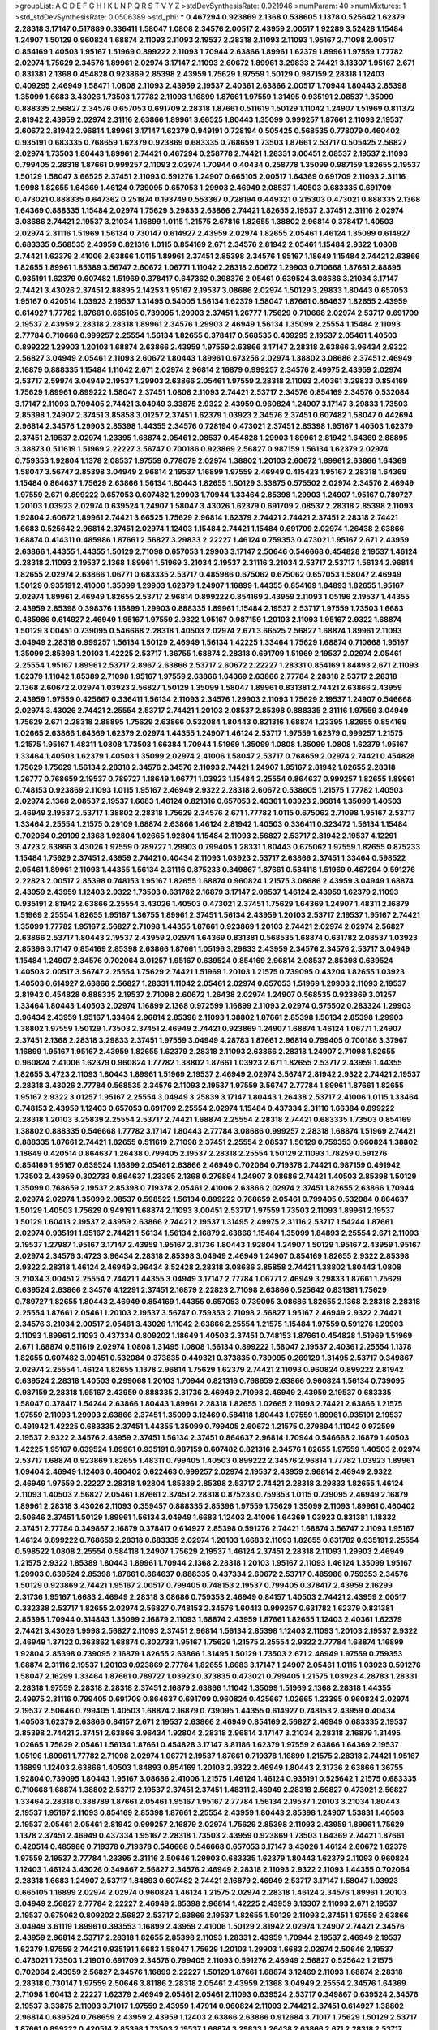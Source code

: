>groupList:
A C D E F G H I K L
N P Q R S T V Y Z 
>stdDevSynthesisRate:
0.921946 
>numParam:
40
>numMixtures:
1
>std_stdDevSynthesisRate:
0.0506389
>std_phi:
***
0.467294 0.923869 2.1368 0.538605 1.1378 0.525642 1.62379 2.28318 3.17147 0.517889
0.336411 1.58047 1.0808 2.34576 2.00517 2.43959 2.00517 1.92289 3.52428 1.15484
1.24907 1.50129 0.960824 1.68874 2.11093 2.11093 2.19537 2.28318 2.11093 2.11093
1.95167 2.71098 2.00517 0.854169 1.40503 1.95167 1.51969 0.899222 2.11093 1.70944
2.63866 1.89961 1.62379 1.89961 1.97559 1.77782 2.02974 1.75629 2.34576 1.89961
2.02974 3.17147 2.11093 2.60672 1.89961 3.29833 2.74421 3.13307 1.95167 2.671
0.831381 2.1368 0.454828 0.923869 2.85398 2.43959 1.75629 1.97559 1.50129 0.987159
2.28318 1.12403 0.409295 2.46949 1.58471 1.0808 2.11093 2.43959 2.19537 2.40361
2.63866 2.00517 1.70944 1.80443 2.85398 1.35099 1.6683 3.43026 1.73503 1.77782
2.11093 1.16899 1.87661 1.97559 1.31495 0.935191 2.08537 1.35099 0.888335 2.56827
2.34576 0.657053 0.691709 2.28318 1.87661 0.511619 1.50129 1.11042 1.24907 1.51969
0.811372 2.81942 2.43959 2.02974 2.31116 2.63866 1.89961 3.66525 1.80443 1.35099
0.999257 1.87661 2.11093 2.19537 2.60672 2.81942 2.96814 1.89961 3.17147 1.62379
0.949191 0.728194 0.505425 0.568535 0.778079 0.460402 0.935191 0.683335 0.768659 1.62379
0.923869 0.683335 0.768659 1.73503 1.87661 2.53717 0.505425 2.56827 2.02974 1.73503
1.80443 1.89961 2.74421 0.467294 0.258778 2.74421 1.28331 3.00451 2.08537 2.19537
2.11093 0.799405 2.28318 1.87661 0.999257 2.11093 2.02974 1.70944 0.40434 0.258778
1.35099 0.987159 1.82655 2.19537 1.50129 1.58047 3.66525 2.37451 2.11093 0.591276
1.24907 0.665105 2.00517 1.64369 0.691709 2.11093 2.31116 1.9998 1.82655 1.64369
1.46124 0.739095 0.657053 1.29903 2.46949 2.08537 1.40503 0.683335 0.691709 0.473021
0.888335 0.647362 0.251874 0.193749 0.553367 0.728194 0.449321 0.215303 0.473021 0.888335
2.1368 1.64369 0.888335 1.15484 2.02974 1.75629 3.29833 2.63866 2.74421 1.82655
2.19537 2.37451 2.31116 2.02974 3.08686 2.74421 2.19537 3.21034 1.16899 1.0115
1.21575 2.67816 1.82655 1.38802 2.96814 0.378417 1.40503 2.02974 2.31116 1.51969
1.56134 0.730147 0.614927 2.43959 2.02974 1.82655 2.05461 1.46124 1.35099 0.614927
0.683335 0.568535 2.43959 0.821316 1.0115 0.854169 2.671 2.34576 2.81942 2.05461
1.15484 2.9322 1.0808 2.74421 1.62379 2.41006 2.63866 1.0115 1.89961 2.37451
2.85398 2.34576 1.95167 1.18649 1.15484 2.74421 2.63866 1.82655 1.89961 1.85389
3.56747 2.60672 1.06771 1.11042 2.28318 2.60672 1.29903 0.710668 1.87661 2.88895
0.935191 1.62379 0.607482 1.51969 0.378417 0.647362 0.398376 2.05461 0.639524 3.08686
3.21034 3.17147 2.74421 3.43026 2.37451 2.88895 2.14253 1.95167 2.19537 3.08686
2.02974 1.50129 3.29833 1.80443 0.657053 1.95167 0.420514 1.03923 2.19537 1.31495
0.54005 1.56134 1.62379 1.58047 1.87661 0.864637 1.82655 2.43959 0.614927 1.77782
1.87661 0.665105 0.739095 1.29903 2.37451 1.26777 1.75629 0.710668 2.02974 2.53717
0.691709 2.19537 2.43959 2.28318 2.28318 1.89961 2.34576 1.29903 2.46949 1.56134
1.35099 2.25554 1.15484 2.11093 2.77784 0.710668 0.999257 2.25554 1.56134 1.82655
0.378417 0.568535 0.409295 2.19537 2.05461 1.40503 0.899222 1.29903 1.20103 1.68874
2.63866 2.43959 1.97559 2.63866 3.17147 2.28318 2.63866 3.96434 2.9322 2.56827
3.04949 2.05461 2.11093 2.60672 1.80443 1.89961 0.673256 2.02974 1.38802 3.08686
2.37451 2.46949 2.16879 0.888335 1.15484 1.11042 2.671 2.02974 2.96814 2.16879
0.999257 2.34576 2.49975 2.43959 2.02974 2.53717 2.59974 3.04949 2.19537 1.29903
2.63866 2.05461 1.97559 2.28318 2.11093 2.40361 3.29833 0.854169 1.75629 1.89961
0.899222 1.58047 2.37451 1.0808 2.11093 2.74421 2.53717 2.34576 0.854169 2.34576
0.532084 3.17147 2.11093 0.799405 2.74421 3.04949 3.33875 2.9322 2.43959 0.960824
1.24907 3.17147 3.29833 1.73503 2.85398 1.24907 2.37451 3.85858 3.01257 2.37451
1.62379 1.03923 2.34576 2.37451 0.607482 1.58047 0.442694 2.96814 2.34576 1.29903
2.85398 1.44355 2.34576 0.728194 0.473021 2.37451 2.85398 1.95167 1.40503 1.62379
2.37451 2.19537 2.02974 1.23395 1.68874 2.05461 2.08537 0.454828 1.29903 1.89961
2.81942 1.64369 2.88895 3.38873 0.511619 1.51969 2.22227 3.56747 0.700186 0.923869
2.56827 0.987159 1.56134 1.62379 2.02974 0.759353 1.92804 1.1378 2.08537 1.97559
0.778079 2.02974 1.38802 1.20103 2.60672 1.89961 2.63866 1.64369 1.58047 3.56747
2.85398 3.04949 2.96814 2.19537 1.16899 1.97559 2.46949 0.415423 1.95167 2.28318
1.64369 1.15484 0.864637 1.75629 2.63866 1.56134 1.80443 1.82655 1.50129 3.33875
0.575502 2.02974 2.34576 2.46949 1.97559 2.671 0.899222 0.657053 0.607482 1.29903
1.70944 1.33464 2.85398 1.29903 1.24907 1.95167 0.789727 1.20103 1.03923 2.02974
0.639524 1.24907 1.58047 3.43026 1.62379 0.691709 2.08537 2.28318 2.85398 2.11093
1.92804 2.60672 1.89961 2.74421 3.66525 1.75629 2.96814 1.62379 2.74421 2.74421
2.37451 2.28318 2.74421 1.6683 0.525642 2.96814 2.37451 2.02974 1.12403 1.15484
2.74421 1.15484 0.691709 2.02974 1.26438 2.63866 1.68874 0.414311 0.485986 1.87661
2.56827 3.29833 2.22227 1.46124 0.759353 0.473021 1.95167 2.671 2.43959 2.63866
1.44355 1.44355 1.50129 2.71098 0.657053 1.29903 3.17147 2.50646 0.546668 0.454828
2.19537 1.46124 2.28318 2.11093 2.19537 2.1368 1.89961 1.51969 3.21034 2.19537
2.31116 3.21034 2.53717 2.53717 1.56134 2.96814 1.82655 2.02974 2.63866 1.06771
0.683335 2.53717 0.485986 0.675062 0.675062 0.657053 1.58047 2.46949 1.50129 0.935191
2.41006 1.35099 1.29903 1.62379 1.24907 1.16899 1.44355 0.854169 1.84893 1.82655
1.95167 2.02974 1.89961 2.46949 1.82655 2.53717 2.96814 0.899222 0.854169 2.43959
2.11093 1.05196 2.19537 1.44355 2.43959 2.85398 0.398376 1.16899 1.29903 0.888335
1.89961 1.15484 2.19537 2.53717 1.97559 1.73503 1.6683 0.485986 0.614927 2.46949
1.95167 1.97559 2.9322 1.95167 0.987159 1.20103 2.11093 1.95167 2.9322 1.68874
1.50129 3.00451 0.739095 0.546668 2.28318 1.40503 2.02974 2.671 3.66525 2.56827
1.68874 1.89961 2.11093 3.04949 2.28318 0.999257 1.56134 1.50129 2.46949 1.56134
1.42225 1.33464 1.75629 1.68874 0.710668 1.95167 1.35099 2.85398 1.20103 1.42225
2.53717 1.36755 1.68874 2.28318 0.691709 1.51969 2.19537 2.02974 2.05461 2.25554
1.95167 1.89961 2.53717 2.8967 2.63866 2.53717 2.60672 2.22227 1.28331 0.854169
1.84893 2.671 2.11093 1.62379 1.11042 1.85389 2.71098 1.95167 1.97559 2.63866
1.64369 2.63866 2.77784 2.28318 2.53717 2.28318 2.1368 2.60672 2.02974 1.03923
2.56827 1.50129 1.35099 1.58047 1.89961 0.831381 2.74421 2.63866 2.43959 2.43959
1.97559 0.425667 0.336411 1.56134 2.11093 2.34576 1.29903 2.11093 1.75629 2.19537
1.24907 0.546668 2.02974 3.43026 2.74421 2.25554 2.53717 2.74421 1.20103 2.08537
2.85398 0.888335 2.31116 1.97559 3.04949 1.75629 2.671 2.28318 2.88895 1.75629
2.63866 0.532084 1.80443 0.821316 1.68874 1.23395 1.82655 0.854169 1.02665 2.63866
1.64369 1.62379 2.02974 1.44355 1.24907 1.46124 2.53717 1.97559 1.62379 0.999257
1.21575 1.21575 1.95167 1.48311 1.0808 1.73503 1.66384 1.70944 1.51969 1.35099
1.0808 1.35099 1.0808 1.62379 1.95167 1.33464 1.40503 1.62379 1.40503 1.35099
2.02974 2.41006 1.58047 2.53717 0.768659 2.02974 2.74421 0.454828 1.75629 1.75629
1.56134 2.28318 2.34576 2.34576 2.11093 2.74421 1.24907 1.95167 2.81942 1.82655
2.28318 1.26777 0.768659 2.19537 0.789727 1.18649 1.06771 1.03923 1.15484 2.25554
0.864637 0.999257 1.82655 1.89961 0.748153 0.923869 2.11093 1.0115 1.95167 2.46949
2.9322 2.28318 2.60672 0.538605 1.21575 1.77782 1.40503 2.02974 2.1368 2.08537
2.19537 1.6683 1.46124 0.821316 0.657053 2.40361 1.03923 2.96814 1.35099 1.40503
2.46949 2.19537 2.53717 1.38802 2.28318 1.75629 2.34576 2.671 1.77782 1.0115
0.675062 2.71098 1.95167 2.53717 1.33464 2.25554 1.21575 0.29109 1.68874 2.63866
1.46124 2.81942 1.40503 0.336411 0.323472 1.56134 1.15484 0.702064 0.29109 2.1368
1.92804 1.02665 1.92804 1.15484 2.11093 2.56827 2.53717 2.81942 2.19537 4.12291
3.4723 2.63866 3.43026 1.97559 0.789727 1.29903 0.799405 1.28331 1.80443 0.675062
1.97559 1.82655 0.875233 1.15484 1.75629 2.37451 2.43959 2.74421 0.40434 2.11093
1.03923 2.53717 2.63866 2.37451 1.33464 0.598522 2.05461 1.89961 2.11093 1.44355
1.56134 2.31116 0.875233 0.349867 1.87661 0.584118 1.51969 0.467294 0.591276 2.22823
2.00517 2.85398 0.748153 1.95167 1.82655 1.68874 0.960824 1.21575 3.08686 2.43959
3.04949 1.68874 2.43959 2.43959 1.12403 2.9322 1.73503 0.631782 2.16879 3.17147
2.08537 1.46124 2.43959 1.62379 2.11093 0.935191 2.81942 2.63866 2.25554 3.43026
1.40503 0.473021 2.37451 1.75629 1.64369 1.24907 1.48311 2.16879 1.51969 2.25554
1.82655 1.95167 1.36755 1.89961 2.37451 1.56134 2.43959 1.20103 2.53717 2.19537
1.95167 2.74421 1.35099 1.77782 1.95167 2.56827 2.71098 1.44355 1.87661 0.923869
1.20103 2.74421 2.02974 2.02974 2.56827 2.63866 2.53717 1.80443 2.19537 2.43959
2.02974 1.64369 0.831381 0.568535 1.68874 0.631782 2.08537 1.03923 2.85398 3.17147
0.854169 2.85398 2.63866 1.87661 1.05196 3.29833 2.43959 2.34576 2.34576 2.53717
3.04949 1.15484 1.24907 2.34576 0.702064 3.01257 1.95167 0.639524 0.854169 2.96814
2.08537 2.85398 0.639524 1.40503 2.00517 3.56747 2.25554 1.75629 2.74421 1.51969
1.20103 1.21575 0.739095 0.43204 1.82655 1.03923 1.40503 0.614927 2.63866 2.56827
1.28331 1.11042 2.05461 2.02974 0.657053 1.51969 1.29903 2.11093 2.19537 2.81942
0.454828 0.888335 2.19537 2.71098 2.60672 1.26438 2.02974 1.24907 0.568535 0.923869
3.01257 1.33464 1.80443 1.40503 2.02974 1.16899 2.1368 0.972599 1.16899 2.11093
2.02974 0.575502 0.283324 1.29903 3.96434 2.43959 1.95167 1.33464 2.96814 2.85398
2.11093 1.38802 1.87661 2.85398 1.56134 2.85398 1.29903 1.38802 1.97559 1.50129
1.73503 2.37451 2.46949 2.74421 0.923869 1.24907 1.68874 1.46124 1.06771 1.24907
2.37451 2.1368 2.28318 3.29833 2.37451 1.97559 3.04949 4.28783 1.87661 2.96814
0.799405 0.700186 3.37967 1.16899 1.95167 1.95167 2.43959 1.82655 1.62379 2.28318
2.11093 2.63866 2.28318 1.24907 2.71098 1.82655 0.960824 2.41006 1.62379 0.960824
1.77782 1.38802 1.87661 1.03923 2.671 1.82655 2.53717 2.43959 1.44355 1.82655
3.4723 2.11093 1.80443 1.89961 1.51969 2.19537 2.46949 2.02974 3.56747 2.81942
2.9322 2.74421 2.19537 2.28318 3.43026 2.77784 0.568535 2.34576 2.11093 2.19537
1.97559 3.56747 2.77784 1.89961 1.87661 1.82655 1.95167 2.9322 3.01257 1.95167
2.25554 3.04949 3.25839 3.17147 1.80443 1.26438 2.53717 2.41006 1.0115 1.33464
0.748153 2.43959 1.12403 0.657053 0.691709 2.25554 2.02974 1.15484 0.437334 2.31116
1.66384 0.899222 2.28318 1.20103 3.25839 2.25554 2.53717 2.74421 1.68874 2.25554
2.28318 2.74421 0.683335 1.73503 0.854169 1.38802 0.888335 0.546668 1.77782 3.17147
1.80443 2.77784 3.08686 0.999257 2.28318 1.68874 1.51969 2.74421 0.888335 1.87661
2.74421 1.82655 0.511619 2.71098 2.37451 2.25554 2.08537 1.50129 0.759353 0.960824
1.38802 1.18649 0.420514 0.864637 1.26438 0.799405 2.19537 2.28318 2.25554 1.50129
2.11093 1.78259 0.591276 0.854169 1.95167 0.639524 1.16899 2.05461 2.63866 2.46949
0.702064 0.719378 2.74421 0.987159 0.491942 1.73503 2.43959 0.302733 0.864637 1.23395
2.1368 0.279894 1.24907 3.08686 2.74421 1.40503 2.85398 1.50129 1.35099 0.768659
2.19537 2.85398 0.719378 2.05461 2.41006 2.63866 2.02974 2.37451 1.82655 2.63866
1.70944 2.02974 2.02974 1.35099 2.08537 0.598522 1.56134 0.899222 0.768659 2.05461
0.799405 0.532084 0.864637 1.50129 1.40503 1.75629 0.949191 1.68874 2.11093 3.00451
2.53717 1.97559 1.73503 2.11093 1.89961 2.19537 1.50129 1.60413 2.19537 2.43959
2.63866 2.74421 2.19537 1.31495 2.49975 2.31116 2.53717 1.54244 1.87661 2.02974
0.935191 1.95167 2.74421 1.56134 1.56134 2.16879 2.63866 1.15484 1.35099 1.84893
2.25554 2.671 2.11093 2.19537 1.27987 1.95167 3.17147 2.43959 1.95167 2.31736
1.80443 1.92804 1.24907 1.50129 1.95167 2.43959 1.95167 2.02974 2.34576 3.4723
3.96434 2.28318 2.85398 3.04949 2.46949 1.24907 0.854169 1.82655 2.9322 2.85398
2.9322 2.28318 1.46124 2.46949 3.96434 3.52428 2.28318 3.08686 3.85858 2.74421
1.38802 1.80443 1.0808 3.21034 3.00451 2.25554 2.74421 1.44355 3.04949 3.17147
2.77784 1.06771 2.46949 3.29833 1.87661 1.75629 0.639524 2.63866 2.34576 4.12291
2.37451 2.16879 2.22823 2.71098 2.63866 0.525642 0.831381 1.75629 0.789727 1.82655
1.80443 2.46949 0.854169 1.44355 0.657053 0.739095 3.08686 1.82655 2.1368 2.28318
2.28318 2.25554 1.87661 2.05461 1.20103 2.19537 3.56747 0.759353 2.71098 2.56827
1.95167 2.46949 2.9322 2.74421 2.34576 3.21034 2.00517 2.05461 3.43026 1.11042
2.63866 2.25554 1.21575 1.15484 1.97559 0.591276 1.29903 2.11093 1.89961 2.11093
0.437334 0.809202 1.18649 1.40503 2.37451 0.748153 1.87661 0.454828 1.51969 1.51969
2.671 1.68874 0.511619 2.02974 1.0808 1.31495 1.0808 1.56134 0.899222 1.58047
2.19537 2.40361 2.25554 1.1378 1.82655 0.607482 3.00451 0.532084 0.373835 0.449321
0.373835 0.739095 0.269129 1.31495 2.53717 0.349867 2.02974 2.25554 1.46124 1.82655
1.1378 2.96814 1.75629 1.62379 2.74421 2.11093 0.960824 0.899222 2.81942 0.639524
2.28318 1.40503 0.299068 1.20103 1.70944 0.821316 0.768659 2.63866 0.960824 1.56134
0.739095 0.987159 2.28318 1.95167 2.43959 0.888335 2.31736 2.46949 2.71098 2.46949
2.43959 2.19537 0.683335 1.58047 0.378417 1.54244 2.63866 1.80443 1.89961 2.28318
1.82655 1.02665 2.11093 2.74421 2.63866 1.21575 1.97559 2.11093 1.29903 2.63866
2.37451 1.35099 3.12469 0.584118 1.80443 1.97559 1.89961 0.935191 2.19537 0.491942
1.42225 0.683335 2.37451 1.44355 1.35099 0.799405 2.60672 1.21575 0.279894 1.11042
0.972599 2.19537 2.9322 2.34576 2.43959 2.37451 1.56134 2.37451 0.864637 2.96814
1.70944 0.546668 2.16879 1.40503 1.42225 1.95167 0.639524 1.89961 0.935191 0.987159
0.607482 0.821316 2.34576 1.82655 1.97559 1.40503 2.02974 2.53717 1.68874 0.923869
1.82655 1.48311 0.799405 1.40503 0.899222 2.34576 2.96814 1.77782 1.03923 1.89961
1.09404 2.46949 1.12403 0.460402 0.622463 0.999257 2.02974 2.19537 2.43959 2.96814
2.46949 2.9322 2.46949 1.97559 2.22227 2.28318 1.92804 1.85389 2.85398 2.53717
2.74421 2.28318 3.29833 1.82655 1.46124 2.11093 1.40503 2.56827 2.05461 1.87661
2.37451 2.28318 0.875233 0.759353 1.0115 0.739095 2.46949 2.16879 1.89961 2.28318
3.43026 2.11093 0.359457 0.888335 2.85398 1.97559 1.75629 1.35099 2.11093 1.89961
0.460402 2.50646 2.37451 1.50129 1.89961 1.56134 3.04949 1.6683 1.12403 2.41006
1.64369 1.03923 0.831381 1.18332 2.37451 2.77784 0.349867 2.16879 0.378417 0.614927
2.85398 0.591276 2.74421 1.68874 3.56747 2.11093 1.95167 1.46124 0.899222 0.768659
2.28318 0.683335 2.02974 1.20103 1.6683 2.11093 1.82655 0.631782 0.935191 2.25554
0.598522 1.0808 2.25554 0.584118 1.24907 1.75629 2.19537 1.46124 2.37451 2.28318
2.11093 1.29903 2.46949 1.21575 2.9322 1.85389 1.80443 1.89961 1.70944 2.1368
2.28318 1.20103 1.95167 2.11093 1.46124 1.35099 1.95167 1.29903 0.639524 2.85398
1.87661 0.864637 0.888335 0.437334 2.60672 2.53717 0.485986 0.759353 2.34576 1.50129
0.923869 2.74421 1.95167 2.00517 0.799405 0.748153 2.19537 0.799405 0.378417 2.43959
2.16299 2.31736 1.95167 1.6683 2.46949 2.28318 3.08686 0.759353 2.46949 0.84157
1.40503 2.74421 2.43959 2.00517 0.332338 2.53717 1.82655 2.02974 2.56827 0.748153
2.34576 1.60413 0.999257 0.631782 1.62379 0.831381 2.85398 1.70944 0.314843 1.35099
2.16879 2.11093 1.68874 2.43959 1.87661 1.82655 1.12403 2.40361 1.62379 2.74421
3.43026 1.9998 2.56827 2.11093 2.37451 2.96814 1.56134 2.85398 1.12403 2.11093
1.20103 2.19537 2.9322 2.46949 1.37122 0.363862 1.68874 0.302733 1.95167 1.75629
1.21575 2.25554 2.9322 2.77784 1.68874 1.16899 1.92804 2.85398 0.739095 2.16879
1.82655 2.63866 1.31495 1.50129 1.73503 2.671 2.46949 1.97559 0.759353 1.68874
2.31116 2.19537 1.20103 0.923869 2.77784 1.82655 1.6683 3.17147 1.24907 2.05461
1.0115 1.03923 0.591276 1.58047 2.16299 1.33464 1.87661 0.789727 1.03923 0.373835
0.473021 0.799405 1.21575 1.03923 4.28783 1.28331 2.28318 1.97559 2.28318 2.28318
2.37451 2.16879 2.63866 1.11042 1.35099 1.51969 2.1368 2.28318 1.44355 2.49975
2.31116 0.799405 0.691709 0.864637 0.691709 0.960824 0.425667 1.02665 1.23395 0.960824
2.02974 2.19537 2.50646 0.799405 1.40503 1.68874 2.16879 0.739095 1.44355 0.614927
0.748153 2.43959 0.40434 1.40503 1.62379 2.63866 0.84157 2.671 2.19537 2.63866
2.46949 0.854169 2.56827 2.46949 0.683335 2.19537 2.85398 2.74421 2.37451 2.63866
3.96434 1.92804 2.28318 2.96814 3.17147 3.21034 2.28318 2.16879 1.31495 1.02665
1.75629 2.05461 1.56134 1.87661 0.454828 3.17147 3.81186 1.62379 1.97559 2.63866
1.64369 2.19537 1.05196 1.89961 1.77782 2.71098 2.02974 1.06771 2.19537 1.87661
0.719378 1.16899 1.21575 2.28318 2.74421 1.95167 1.16899 1.12403 2.63866 1.40503
1.84893 0.854169 1.20103 2.9322 2.46949 1.80443 2.31736 2.63866 1.36755 1.92804
0.739095 1.80443 1.95167 3.08686 2.41006 1.21575 1.46124 1.46124 0.935191 0.525642
1.21575 0.683335 0.710668 1.68874 1.38802 2.53717 2.19537 2.37451 2.37451 1.48311
2.46949 2.28318 2.56827 0.473021 2.56827 1.33464 2.28318 0.388789 1.87661 2.05461
1.95167 1.95167 2.77784 1.56134 2.19537 1.20103 3.21034 1.80443 2.19537 1.95167
2.11093 0.854169 2.85398 1.87661 2.25554 2.43959 1.80443 2.85398 1.24907 1.53831
1.40503 2.19537 2.05461 2.05461 2.81942 0.999257 2.16879 2.02974 1.75629 2.85398
2.11093 2.43959 1.89961 1.75629 1.1378 2.37451 2.46949 0.437334 1.95167 2.28318
1.73503 2.43959 0.923869 1.73503 1.64369 2.74421 1.87661 0.420514 0.485986 0.719378
0.719378 0.546668 0.546668 0.657053 3.17147 3.43026 1.46124 2.60672 1.62379 1.97559
2.19537 2.77784 1.23395 2.31116 2.50646 1.29903 0.683335 1.62379 1.80443 1.62379
2.11093 0.960824 1.12403 1.46124 3.43026 0.349867 2.56827 2.34576 2.46949 2.28318
2.11093 2.9322 2.11093 1.44355 0.702064 2.28318 1.6683 1.24907 2.53717 1.84893
0.607482 2.74421 2.16879 2.46949 2.53717 3.17147 1.58047 1.03923 0.665105 1.16899
2.02974 2.02974 0.960824 1.46124 1.21575 2.02974 2.28318 1.46124 2.34576 1.89961
1.20103 3.04949 2.56827 2.77784 2.22227 2.46949 2.85398 2.96814 1.42225 2.43959
3.13307 2.11093 2.671 2.19537 2.19537 0.675062 0.809202 2.56827 2.53717 2.63866
2.19537 1.82655 1.50129 2.11093 2.37451 1.97559 2.63866 3.04949 3.61119 1.89961
0.393553 1.16899 2.43959 2.41006 1.50129 2.81942 2.02974 1.24907 2.74421 2.34576
2.43959 2.96814 2.53717 2.28318 1.82655 2.85398 2.11093 1.28331 2.43959 1.70944
2.19537 2.46949 2.19537 1.62379 1.97559 2.74421 0.935191 1.6683 1.58047 1.75629
1.20103 1.29903 1.6683 2.02974 2.50646 2.19537 0.473021 1.73503 1.21901 0.691709
2.34576 0.799405 2.11093 0.591276 2.46949 2.56827 0.525642 1.21575 0.702064 2.43959
2.56827 2.34576 1.16899 2.22227 1.50129 1.87661 1.68874 3.12469 2.11093 1.68874
2.28318 2.28318 0.730147 1.97559 2.50646 3.81186 2.28318 2.05461 2.43959 2.1368
3.04949 2.25554 2.34576 1.64369 2.71098 1.60413 2.22227 1.62379 2.46949 2.05461
2.05461 2.11093 0.639524 2.53717 0.349867 0.639524 2.34576 2.19537 3.33875 2.11093
3.71017 1.97559 2.43959 1.47914 0.960824 2.11093 2.74421 2.37451 0.614927 1.38802
2.96814 0.639524 0.768659 2.43959 2.43959 1.12403 2.63866 2.63866 0.912684 3.71017
1.75629 1.50129 2.53717 1.87661 0.899222 0.420514 2.85398 1.73503 2.19537 1.68874
3.29833 1.26438 2.63866 2.671 2.28318 2.53717 2.63866 2.43959 0.336411 0.831381
0.789727 1.95167 1.89961 0.437334 1.24907 0.923869 2.25554 1.97559 1.64369 2.02974
1.29903 2.53717 2.16879 1.56134 1.56134 0.821316 1.87661 0.639524 2.37451 1.64369
1.03923 1.95167 2.74421 0.854169 0.454828 1.20103 1.82655 1.56134 1.46124 2.50646
1.68874 2.25554 2.43959 1.62379 1.64369 0.730147 3.17147 1.26438 2.28318 1.35099
1.89961 3.43026 1.80443 1.29903 2.63866 1.95167 1.29903 2.02974 2.34576 1.89961
2.19537 2.05461 0.591276 0.683335 0.491942 1.58047 0.491942 0.683335 1.62379 1.51969
0.768659 2.16879 1.0808 2.11093 2.85398 1.50129 1.75629 2.85398 1.51969 0.935191
1.84893 1.73503 2.53717 1.35099 0.999257 1.29903 1.95167 2.53717 1.26438 2.22227
1.02665 1.89961 0.864637 0.864637 2.96814 2.53717 2.11093 2.63866 2.37451 1.75629
2.34576 1.50129 2.28318 2.63866 2.19537 2.37451 1.50129 3.08686 1.40503 1.97559
1.46124 0.665105 2.34576 1.24907 3.08686 3.08686 2.25554 1.87661 1.89961 1.28331
1.21575 1.24907 2.11093 2.85398 2.46949 2.43959 0.831381 1.46124 1.80443 2.11093
1.62379 2.16879 1.89961 0.987159 1.89961 2.46949 2.34576 1.12403 3.08686 1.12403
1.29903 2.46949 1.75629 1.03923 0.591276 2.02974 1.80443 1.21575 2.19537 1.89961
2.85398 2.16879 2.11093 0.864637 1.80443 1.62379 1.58047 0.568535 2.63866 2.37451
2.85398 1.89961 2.19537 2.37451 1.80443 0.875233 0.568535 1.11042 1.35099 2.96814
2.96814 0.923869 2.28318 1.73503 1.29903 2.43959 1.24907 1.75629 0.748153 2.85398
1.56134 0.622463 2.11093 2.41006 2.56827 2.46949 0.888335 0.923869 1.0808 1.38802
0.491942 2.50646 1.64369 1.95167 2.34576 1.89961 1.46124 1.62379 0.739095 1.56134
1.87661 1.20103 0.43204 2.53717 1.0808 0.999257 2.56827 1.62379 1.56134 2.77784
2.02974 2.11093 0.759353 0.972599 1.51969 2.9322 2.60672 2.22227 2.08537 1.38802
2.46949 2.1368 1.89961 1.68874 1.64369 1.51969 2.88895 2.11093 2.37451 2.08537
1.82655 2.71098 2.11093 1.35099 1.44355 0.912684 1.89961 1.0808 0.949191 1.73503
1.40503 2.74421 3.21034 2.74421 1.89961 1.46124 0.831381 1.05196 2.34576 1.95167
1.70944 1.35099 0.739095 2.56827 1.24907 1.82655 0.710668 0.691709 1.20103 2.19537
1.24907 0.532084 2.74421 1.71402 0.854169 1.9998 2.16879 1.62379 2.19537 1.16899
1.56134 3.17147 1.36755 0.336411 2.53717 0.614927 2.60672 1.20103 2.43959 1.46124
1.73503 1.20103 0.888335 1.35099 2.63866 1.73503 0.553367 3.43026 1.24907 1.15484
1.24907 1.56134 2.81942 1.62379 2.19537 2.81942 1.62379 0.923869 2.63866 1.23065
1.44355 2.16879 1.42225 2.37451 1.97559 1.40503 2.19537 0.799405 2.28318 2.53717
1.24907 0.831381 0.591276 1.38802 1.11042 0.631782 1.24907 2.02974 1.38802 1.75629
2.08537 1.54244 0.831381 0.614927 0.768659 0.888335 0.987159 0.639524 0.691709 1.16899
0.639524 0.864637 0.591276 0.821316 0.702064 0.768659 1.24907 0.614927 1.42607 0.657053
1.16899 1.87661 1.95167 2.53717 2.16879 1.40503 3.17147 2.11093 1.95167 1.75629
1.68874 2.19537 1.44355 2.34576 2.74421 1.75629 0.935191 2.11093 1.97559 2.02974
1.0808 0.683335 1.20103 1.73503 2.19537 1.92804 2.671 1.68874 0.719378 2.59974
2.46949 2.02974 2.53717 1.56134 0.84157 2.37451 2.34576 1.75629 2.08537 1.87661
2.74421 2.02974 2.02974 2.9322 2.43959 2.96814 2.02974 2.63866 1.29903 2.74421
2.02974 2.22227 2.37451 1.75629 2.25554 1.0115 2.19537 2.28318 1.64369 3.71017
2.671 0.935191 1.89961 2.63866 1.73503 2.37451 1.82655 0.710668 0.972599 0.831381
2.37451 1.75629 0.665105 0.568535 2.11093 0.799405 1.89961 2.53717 2.74421 0.691709
2.02974 1.75629 2.53717 1.0115 0.373835 2.53717 2.74421 1.64369 0.505425 1.50129
2.34576 1.50129 1.87661 2.43959 2.31116 2.40361 1.6683 1.38802 2.05461 1.87661
2.88895 1.35099 2.77784 2.53717 2.63866 1.12403 2.63866 2.1368 0.87758 0.854169
1.28331 1.20103 0.239255 2.71098 2.671 2.81942 2.16879 1.80443 2.74421 0.799405
2.81942 2.34576 0.999257 2.43959 2.43959 2.71098 1.0115 0.923869 2.63866 0.864637
1.12403 2.02974 1.66384 1.75629 2.63866 0.960824 2.37451 2.19537 2.53717 3.21034
0.442694 2.02974 2.53717 1.46124 0.888335 0.437334 1.82655 2.56827 1.02665 1.75629
1.40503 1.11042 1.35099 1.44355 1.26438 0.831381 3.08686 2.63866 2.43959 2.16879
1.0808 2.11093 2.81942 2.46949 2.25554 0.454828 1.87661 1.89961 1.87661 2.1368
1.75629 2.81942 0.759353 0.768659 0.354155 0.799405 0.378417 0.912684 0.923869 0.710668
0.568535 3.17147 1.26438 2.25554 2.19537 0.607482 3.33875 1.58047 0.568535 2.19537
2.63866 1.05478 0.999257 1.09404 1.89961 0.987159 2.56827 2.34576 2.88895 2.96814
2.46949 1.28331 2.46949 2.56827 2.671 2.46949 3.08686 1.84893 0.899222 1.87661
2.43959 2.16879 2.63866 1.35099 1.38802 1.97559 3.29833 0.935191 2.71098 1.03923
2.46949 2.56827 1.68874 2.11093 1.80443 2.81942 1.56134 2.02974 1.70944 1.02665
2.77784 3.75564 2.34576 1.77782 2.96814 2.05461 2.02974 2.34576 2.9322 2.11093
2.22227 2.96814 2.22227 1.33464 1.64369 2.28318 0.789727 2.9322 2.53717 1.03923
1.0115 0.399445 1.06771 1.87661 1.11042 1.97559 2.53717 2.671 2.28318 2.74421
2.43959 1.58047 2.37451 2.25554 2.02974 0.748153 1.12403 2.14253 1.35099 0.759353
3.81186 2.28318 2.85398 2.11093 0.532084 2.34576 1.29903 0.546668 2.37451 2.74421
1.62379 2.96814 0.789727 0.960824 1.11042 1.56134 2.71098 1.56134 2.28318 1.44355
0.888335 2.63866 1.92289 1.35099 1.87661 1.89961 2.53717 2.25554 1.50129 0.657053
3.33875 0.888335 1.56134 1.95167 2.671 1.75629 2.28318 1.44355 1.82655 1.29903
2.19537 0.683335 0.935191 1.03923 1.64369 2.19537 1.46124 2.74421 0.553367 0.799405
0.854169 0.607482 0.84157 1.82655 1.40503 0.739095 0.614927 1.89961 2.9322 1.58047
2.53717 2.74421 1.75629 2.05461 2.71098 0.789727 2.16879 3.21034 2.56827 0.525642
1.20103 0.388789 1.38802 1.14085 2.28318 2.25554 2.25554 2.34576 0.899222 2.37451
2.43959 2.05461 2.96814 3.81186 2.11093 2.11093 2.49975 2.19537 2.05461 2.31116
1.75629 2.46949 1.50129 2.88895 2.02974 3.17147 1.58047 2.11093 1.15484 2.74421
3.21034 2.85398 2.74421 2.85398 2.25554 3.29833 2.53717 2.25554 2.9322 0.719378
0.665105 2.34576 2.63866 3.29833 0.473021 3.29833 1.0115 0.575502 1.44355 0.393553
2.63866 2.71098 1.46124 2.16879 1.02665 2.77784 2.1368 1.92804 0.768659 2.74421
2.28318 1.80443 1.87661 2.74421 2.96814 2.37451 1.87661 2.19537 1.82655 0.532084
0.854169 2.63866 2.11093 0.591276 1.68874 1.80443 1.0115 2.9322 2.08537 1.75629
1.40503 1.20103 3.38873 0.949191 3.4723 1.44355 1.20103 1.31495 1.6683 1.48311
1.29903 0.546668 1.38802 2.25554 2.05461 1.68874 2.85398 2.34576 2.05461 1.62379
0.591276 1.84893 3.4723 3.08686 1.68874 2.02974 2.96814 0.960824 2.43959 2.63866
1.89961 2.46949 1.29903 2.46949 1.29903 2.74421 2.85398 1.11042 1.62379 0.778079
2.85398 2.22227 1.80443 2.46949 1.87661 1.29903 2.74421 2.81942 2.11093 1.82655
1.97559 2.34576 0.607482 3.04949 2.19537 0.789727 2.46949 1.12403 1.89961 2.07979
3.21034 2.37451 2.37451 1.84893 2.34576 2.19537 1.50129 1.68874 1.06771 1.50129
2.56827 2.56827 2.19537 1.03923 0.546668 1.38802 2.31736 2.37451 1.95167 2.37451
0.591276 2.74421 2.11093 1.46124 2.53717 2.02974 2.11093 2.11093 0.799405 2.9322
0.363862 0.279894 1.50129 1.95167 2.34576 1.56134 3.08686 1.24907 2.00517 0.831381
1.23065 2.9322 3.29833 1.29903 2.28318 1.6683 0.269129 0.710668 2.31116 2.63866
2.59974 1.75629 1.87661 1.87661 1.68874 2.37451 2.46949 2.43959 2.56827 1.80443
1.05196 1.0115 2.16879 1.28331 0.363862 1.62379 1.95167 1.0808 1.75629 2.1368
2.53717 3.17147 2.96814 0.831381 0.960824 1.35099 2.05461 1.62379 2.08537 2.02974
2.96814 2.63866 2.34576 2.19537 2.50646 2.63866 2.16879 2.05461 2.85398 2.81942
2.43959 2.02974 2.85398 1.89961 2.43959 2.16879 2.74421 0.54005 0.657053 2.19537
1.60413 2.53717 0.854169 0.768659 0.719378 0.683335 2.28318 2.43959 2.25554 2.74421
1.56134 0.831381 1.75629 0.561652 2.9322 2.74421 1.21575 2.34576 2.50646 2.34576
1.35099 1.47914 1.02665 1.37122 2.43959 3.04949 2.43959 2.02974 2.11093 3.04949
2.25554 2.85398 2.02974 1.68874 1.6683 1.26438 1.24907 2.11093 2.671 2.63866
1.68874 1.68874 2.46949 3.52428 2.96814 0.854169 1.56134 0.999257 0.454828 2.53717
2.43959 2.25554 1.60413 1.97559 1.23395 1.82655 2.19537 0.999257 2.19537 0.888335
3.04949 2.96814 1.15484 0.799405 1.03923 1.31495 1.38802 1.26438 0.854169 3.04949
1.58047 1.03923 1.29903 0.710668 2.46949 1.75629 1.6683 2.28318 2.63866 0.999257
2.63866 0.759353 1.68874 1.15484 2.19537 0.888335 2.19537 2.25554 0.923869 1.92289
2.1368 0.831381 1.03923 1.16899 2.34576 2.37451 2.11093 2.56827 1.50129 1.24907
1.50129 2.53717 2.28318 2.02974 0.899222 1.0808 1.62379 2.71098 2.63866 2.77784
2.11093 1.97559 2.02974 2.28318 2.28318 1.29903 3.52428 2.53717 1.50129 2.11093
1.87661 2.46949 1.51969 2.53717 0.854169 1.64369 1.82655 2.34576 1.64369 1.92289
1.51969 2.37451 2.37451 0.960824 2.25554 0.327436 2.02974 1.09404 2.19537 1.35099
>categories:
0 0
>mixtureAssignment:
0 0 0 0 0 0 0 0 0 0 0 0 0 0 0 0 0 0 0 0 0 0 0 0 0 0 0 0 0 0 0 0 0 0 0 0 0 0 0 0 0 0 0 0 0 0 0 0 0 0
0 0 0 0 0 0 0 0 0 0 0 0 0 0 0 0 0 0 0 0 0 0 0 0 0 0 0 0 0 0 0 0 0 0 0 0 0 0 0 0 0 0 0 0 0 0 0 0 0 0
0 0 0 0 0 0 0 0 0 0 0 0 0 0 0 0 0 0 0 0 0 0 0 0 0 0 0 0 0 0 0 0 0 0 0 0 0 0 0 0 0 0 0 0 0 0 0 0 0 0
0 0 0 0 0 0 0 0 0 0 0 0 0 0 0 0 0 0 0 0 0 0 0 0 0 0 0 0 0 0 0 0 0 0 0 0 0 0 0 0 0 0 0 0 0 0 0 0 0 0
0 0 0 0 0 0 0 0 0 0 0 0 0 0 0 0 0 0 0 0 0 0 0 0 0 0 0 0 0 0 0 0 0 0 0 0 0 0 0 0 0 0 0 0 0 0 0 0 0 0
0 0 0 0 0 0 0 0 0 0 0 0 0 0 0 0 0 0 0 0 0 0 0 0 0 0 0 0 0 0 0 0 0 0 0 0 0 0 0 0 0 0 0 0 0 0 0 0 0 0
0 0 0 0 0 0 0 0 0 0 0 0 0 0 0 0 0 0 0 0 0 0 0 0 0 0 0 0 0 0 0 0 0 0 0 0 0 0 0 0 0 0 0 0 0 0 0 0 0 0
0 0 0 0 0 0 0 0 0 0 0 0 0 0 0 0 0 0 0 0 0 0 0 0 0 0 0 0 0 0 0 0 0 0 0 0 0 0 0 0 0 0 0 0 0 0 0 0 0 0
0 0 0 0 0 0 0 0 0 0 0 0 0 0 0 0 0 0 0 0 0 0 0 0 0 0 0 0 0 0 0 0 0 0 0 0 0 0 0 0 0 0 0 0 0 0 0 0 0 0
0 0 0 0 0 0 0 0 0 0 0 0 0 0 0 0 0 0 0 0 0 0 0 0 0 0 0 0 0 0 0 0 0 0 0 0 0 0 0 0 0 0 0 0 0 0 0 0 0 0
0 0 0 0 0 0 0 0 0 0 0 0 0 0 0 0 0 0 0 0 0 0 0 0 0 0 0 0 0 0 0 0 0 0 0 0 0 0 0 0 0 0 0 0 0 0 0 0 0 0
0 0 0 0 0 0 0 0 0 0 0 0 0 0 0 0 0 0 0 0 0 0 0 0 0 0 0 0 0 0 0 0 0 0 0 0 0 0 0 0 0 0 0 0 0 0 0 0 0 0
0 0 0 0 0 0 0 0 0 0 0 0 0 0 0 0 0 0 0 0 0 0 0 0 0 0 0 0 0 0 0 0 0 0 0 0 0 0 0 0 0 0 0 0 0 0 0 0 0 0
0 0 0 0 0 0 0 0 0 0 0 0 0 0 0 0 0 0 0 0 0 0 0 0 0 0 0 0 0 0 0 0 0 0 0 0 0 0 0 0 0 0 0 0 0 0 0 0 0 0
0 0 0 0 0 0 0 0 0 0 0 0 0 0 0 0 0 0 0 0 0 0 0 0 0 0 0 0 0 0 0 0 0 0 0 0 0 0 0 0 0 0 0 0 0 0 0 0 0 0
0 0 0 0 0 0 0 0 0 0 0 0 0 0 0 0 0 0 0 0 0 0 0 0 0 0 0 0 0 0 0 0 0 0 0 0 0 0 0 0 0 0 0 0 0 0 0 0 0 0
0 0 0 0 0 0 0 0 0 0 0 0 0 0 0 0 0 0 0 0 0 0 0 0 0 0 0 0 0 0 0 0 0 0 0 0 0 0 0 0 0 0 0 0 0 0 0 0 0 0
0 0 0 0 0 0 0 0 0 0 0 0 0 0 0 0 0 0 0 0 0 0 0 0 0 0 0 0 0 0 0 0 0 0 0 0 0 0 0 0 0 0 0 0 0 0 0 0 0 0
0 0 0 0 0 0 0 0 0 0 0 0 0 0 0 0 0 0 0 0 0 0 0 0 0 0 0 0 0 0 0 0 0 0 0 0 0 0 0 0 0 0 0 0 0 0 0 0 0 0
0 0 0 0 0 0 0 0 0 0 0 0 0 0 0 0 0 0 0 0 0 0 0 0 0 0 0 0 0 0 0 0 0 0 0 0 0 0 0 0 0 0 0 0 0 0 0 0 0 0
0 0 0 0 0 0 0 0 0 0 0 0 0 0 0 0 0 0 0 0 0 0 0 0 0 0 0 0 0 0 0 0 0 0 0 0 0 0 0 0 0 0 0 0 0 0 0 0 0 0
0 0 0 0 0 0 0 0 0 0 0 0 0 0 0 0 0 0 0 0 0 0 0 0 0 0 0 0 0 0 0 0 0 0 0 0 0 0 0 0 0 0 0 0 0 0 0 0 0 0
0 0 0 0 0 0 0 0 0 0 0 0 0 0 0 0 0 0 0 0 0 0 0 0 0 0 0 0 0 0 0 0 0 0 0 0 0 0 0 0 0 0 0 0 0 0 0 0 0 0
0 0 0 0 0 0 0 0 0 0 0 0 0 0 0 0 0 0 0 0 0 0 0 0 0 0 0 0 0 0 0 0 0 0 0 0 0 0 0 0 0 0 0 0 0 0 0 0 0 0
0 0 0 0 0 0 0 0 0 0 0 0 0 0 0 0 0 0 0 0 0 0 0 0 0 0 0 0 0 0 0 0 0 0 0 0 0 0 0 0 0 0 0 0 0 0 0 0 0 0
0 0 0 0 0 0 0 0 0 0 0 0 0 0 0 0 0 0 0 0 0 0 0 0 0 0 0 0 0 0 0 0 0 0 0 0 0 0 0 0 0 0 0 0 0 0 0 0 0 0
0 0 0 0 0 0 0 0 0 0 0 0 0 0 0 0 0 0 0 0 0 0 0 0 0 0 0 0 0 0 0 0 0 0 0 0 0 0 0 0 0 0 0 0 0 0 0 0 0 0
0 0 0 0 0 0 0 0 0 0 0 0 0 0 0 0 0 0 0 0 0 0 0 0 0 0 0 0 0 0 0 0 0 0 0 0 0 0 0 0 0 0 0 0 0 0 0 0 0 0
0 0 0 0 0 0 0 0 0 0 0 0 0 0 0 0 0 0 0 0 0 0 0 0 0 0 0 0 0 0 0 0 0 0 0 0 0 0 0 0 0 0 0 0 0 0 0 0 0 0
0 0 0 0 0 0 0 0 0 0 0 0 0 0 0 0 0 0 0 0 0 0 0 0 0 0 0 0 0 0 0 0 0 0 0 0 0 0 0 0 0 0 0 0 0 0 0 0 0 0
0 0 0 0 0 0 0 0 0 0 0 0 0 0 0 0 0 0 0 0 0 0 0 0 0 0 0 0 0 0 0 0 0 0 0 0 0 0 0 0 0 0 0 0 0 0 0 0 0 0
0 0 0 0 0 0 0 0 0 0 0 0 0 0 0 0 0 0 0 0 0 0 0 0 0 0 0 0 0 0 0 0 0 0 0 0 0 0 0 0 0 0 0 0 0 0 0 0 0 0
0 0 0 0 0 0 0 0 0 0 0 0 0 0 0 0 0 0 0 0 0 0 0 0 0 0 0 0 0 0 0 0 0 0 0 0 0 0 0 0 0 0 0 0 0 0 0 0 0 0
0 0 0 0 0 0 0 0 0 0 0 0 0 0 0 0 0 0 0 0 0 0 0 0 0 0 0 0 0 0 0 0 0 0 0 0 0 0 0 0 0 0 0 0 0 0 0 0 0 0
0 0 0 0 0 0 0 0 0 0 0 0 0 0 0 0 0 0 0 0 0 0 0 0 0 0 0 0 0 0 0 0 0 0 0 0 0 0 0 0 0 0 0 0 0 0 0 0 0 0
0 0 0 0 0 0 0 0 0 0 0 0 0 0 0 0 0 0 0 0 0 0 0 0 0 0 0 0 0 0 0 0 0 0 0 0 0 0 0 0 0 0 0 0 0 0 0 0 0 0
0 0 0 0 0 0 0 0 0 0 0 0 0 0 0 0 0 0 0 0 0 0 0 0 0 0 0 0 0 0 0 0 0 0 0 0 0 0 0 0 0 0 0 0 0 0 0 0 0 0
0 0 0 0 0 0 0 0 0 0 0 0 0 0 0 0 0 0 0 0 0 0 0 0 0 0 0 0 0 0 0 0 0 0 0 0 0 0 0 0 0 0 0 0 0 0 0 0 0 0
0 0 0 0 0 0 0 0 0 0 0 0 0 0 0 0 0 0 0 0 0 0 0 0 0 0 0 0 0 0 0 0 0 0 0 0 0 0 0 0 0 0 0 0 0 0 0 0 0 0
0 0 0 0 0 0 0 0 0 0 0 0 0 0 0 0 0 0 0 0 0 0 0 0 0 0 0 0 0 0 0 0 0 0 0 0 0 0 0 0 0 0 0 0 0 0 0 0 0 0
0 0 0 0 0 0 0 0 0 0 0 0 0 0 0 0 0 0 0 0 0 0 0 0 0 0 0 0 0 0 0 0 0 0 0 0 0 0 0 0 0 0 0 0 0 0 0 0 0 0
0 0 0 0 0 0 0 0 0 0 0 0 0 0 0 0 0 0 0 0 0 0 0 0 0 0 0 0 0 0 0 0 0 0 0 0 0 0 0 0 0 0 0 0 0 0 0 0 0 0
0 0 0 0 0 0 0 0 0 0 0 0 0 0 0 0 0 0 0 0 0 0 0 0 0 0 0 0 0 0 0 0 0 0 0 0 0 0 0 0 0 0 0 0 0 0 0 0 0 0
0 0 0 0 0 0 0 0 0 0 0 0 0 0 0 0 0 0 0 0 0 0 0 0 0 0 0 0 0 0 0 0 0 0 0 0 0 0 0 0 0 0 0 0 0 0 0 0 0 0
0 0 0 0 0 0 0 0 0 0 0 0 0 0 0 0 0 0 0 0 0 0 0 0 0 0 0 0 0 0 0 0 0 0 0 0 0 0 0 0 0 0 0 0 0 0 0 0 0 0
0 0 0 0 0 0 0 0 0 0 0 0 0 0 0 0 0 0 0 0 0 0 0 0 0 0 0 0 0 0 0 0 0 0 0 0 0 0 0 0 0 0 0 0 0 0 0 0 0 0
0 0 0 0 0 0 0 0 0 0 0 0 0 0 0 0 0 0 0 0 0 0 0 0 0 0 0 0 0 0 0 0 0 0 0 0 0 0 0 0 0 0 0 0 0 0 0 0 0 0
0 0 0 0 0 0 0 0 0 0 0 0 0 0 0 0 0 0 0 0 0 0 0 0 0 0 0 0 0 0 0 0 0 0 0 0 0 0 0 0 0 0 0 0 0 0 0 0 0 0
0 0 0 0 0 0 0 0 0 0 0 0 0 0 0 0 0 0 0 0 0 0 0 0 0 0 0 0 0 0 0 0 0 0 0 0 0 0 0 0 0 0 0 0 0 0 0 0 0 0
0 0 0 0 0 0 0 0 0 0 0 0 0 0 0 0 0 0 0 0 0 0 0 0 0 0 0 0 0 0 0 0 0 0 0 0 0 0 0 0 0 0 0 0 0 0 0 0 0 0
0 0 0 0 0 0 0 0 0 0 0 0 0 0 0 0 0 0 0 0 0 0 0 0 0 0 0 0 0 0 0 0 0 0 0 0 0 0 0 0 0 0 0 0 0 0 0 0 0 0
0 0 0 0 0 0 0 0 0 0 0 0 0 0 0 0 0 0 0 0 0 0 0 0 0 0 0 0 0 0 0 0 0 0 0 0 0 0 0 0 0 0 0 0 0 0 0 0 0 0
0 0 0 0 0 0 0 0 0 0 0 0 0 0 0 0 0 0 0 0 0 0 0 0 0 0 0 0 0 0 0 0 0 0 0 0 0 0 0 0 0 0 0 0 0 0 0 0 0 0
0 0 0 0 0 0 0 0 0 0 0 0 0 0 0 0 0 0 0 0 0 0 0 0 0 0 0 0 0 0 0 0 0 0 0 0 0 0 0 0 0 0 0 0 0 0 0 0 0 0
0 0 0 0 0 0 0 0 0 0 0 0 0 0 0 0 0 0 0 0 0 0 0 0 0 0 0 0 0 0 0 0 0 0 0 0 0 0 0 0 0 0 0 0 0 0 0 0 0 0
0 0 0 0 0 0 0 0 0 0 0 0 0 0 0 0 0 0 0 0 0 0 0 0 0 0 0 0 0 0 0 0 0 0 0 0 0 0 0 0 0 0 0 0 0 0 0 0 0 0
0 0 0 0 0 0 0 0 0 0 0 0 0 0 0 0 0 0 0 0 0 0 0 0 0 0 0 0 0 0 0 0 0 0 0 0 0 0 0 0 0 0 0 0 0 0 0 0 0 0
0 0 0 0 0 0 0 0 0 0 0 0 0 0 0 0 0 0 0 0 0 0 0 0 0 0 0 0 0 0 0 0 0 0 0 0 0 0 0 0 0 0 0 0 0 0 0 0 0 0
0 0 0 0 0 0 0 0 0 0 0 0 0 0 0 0 0 0 0 0 0 0 0 0 0 0 0 0 0 0 0 0 0 0 0 0 0 0 0 0 0 0 0 0 0 0 0 0 0 0
0 0 0 0 0 0 0 0 0 0 0 0 0 0 0 0 0 0 0 0 0 0 0 0 0 0 0 0 0 0 0 0 0 0 0 0 0 0 0 0 0 0 0 0 0 0 0 0 0 0
0 0 0 0 0 0 0 0 0 0 0 0 0 0 0 0 0 0 0 0 0 0 0 0 0 0 0 0 0 0 0 0 0 0 0 0 0 0 0 0 0 0 0 0 0 0 0 0 0 0
0 0 0 0 0 0 0 0 0 0 0 0 0 0 0 0 0 0 0 0 0 0 0 0 0 0 0 0 0 0 0 0 0 0 0 0 0 0 0 0 0 0 0 0 0 0 0 0 0 0
0 0 0 0 0 0 0 0 0 0 0 0 0 0 0 0 0 0 0 0 0 0 0 0 0 0 0 0 0 0 0 0 0 0 0 0 0 0 0 0 0 0 0 0 0 0 0 0 0 0
0 0 0 0 0 0 0 0 0 0 0 0 0 0 0 0 0 0 0 0 0 0 0 0 0 0 0 0 0 0 0 0 0 0 0 0 0 0 0 0 0 0 0 0 0 0 0 0 0 0
0 0 0 0 0 0 0 0 0 0 0 0 0 0 0 0 0 0 0 0 0 0 0 0 0 0 0 0 0 0 0 0 0 0 0 0 0 0 0 0 0 0 0 0 0 0 0 0 0 0
0 0 0 0 0 0 0 0 0 0 0 0 0 0 0 0 0 0 0 0 0 0 0 0 0 0 0 0 0 0 0 0 0 0 0 0 0 0 0 0 0 0 0 0 0 0 0 0 0 0
0 0 0 0 0 0 0 0 0 0 0 0 0 0 0 0 0 0 0 0 0 0 0 0 0 0 0 0 0 0 0 0 0 0 0 0 0 0 0 0 0 0 0 0 0 0 0 0 0 0
>numMutationCategories:
1
>numSelectionCategories:
1
>categoryProbabilities:
1 
>selectionIsInMixture:
***
0 
>mutationIsInMixture:
***
0 
>obsPhiSets:
0
>currentSynthesisRateLevel:
***
1.00541 1.57331 0.0788943 2.14057 1.41841 1.9248 1.07074 0.279454 0.383926 3.42599
3.38786 0.285426 0.735031 0.921193 0.49385 0.291594 2.89164 2.38789 0.296407 0.26168
1.5909 0.966226 2.48206 0.507732 0.149805 0.476317 0.677334 0.445242 1.01913 0.291862
0.685993 0.529504 1.09909 1.80057 1.13262 0.229877 1.98632 1.97793 1.06895 0.499605
0.100427 2.10081 1.4363 0.862582 0.750306 0.0497977 0.717366 0.564557 0.304826 0.121215
0.424818 0.292818 0.242032 0.175182 0.883944 0.641624 0.31207 1.11979 0.323341 0.275603
0.724838 1.18839 2.44269 0.870261 0.304409 0.238414 1.58754 1.6657 0.636194 1.39104
0.623394 0.548833 2.01725 0.132147 0.985701 0.562014 0.874852 0.307374 0.772732 0.612111
0.223735 0.942297 1.05964 0.33686 0.390345 0.649092 0.788931 0.595531 1.39065 0.458828
0.473596 1.55857 0.322684 0.328332 0.627958 0.760583 0.301885 1.49481 1.11148 0.372637
0.625445 1.73358 1.62456 0.944192 0.23758 2.05924 2.24898 1.19142 0.887877 0.657381
1.1615 0.273509 0.680952 0.61705 0.664298 0.218277 0.369549 0.31726 0.413972 1.12889
1.20441 0.547272 0.474478 0.642852 0.187983 0.187113 0.126533 0.380879 0.929282 0.821032
0.830962 3.01422 5.80215 5.37625 3.43586 6.39689 2.51726 4.01327 5.48587 0.987302
1.70341 1.22579 1.3003 0.705115 0.333838 0.445135 1.64743 0.712203 0.729373 1.12346
0.546161 0.453576 0.608611 2.9818 4.87865 0.434806 1.63388 0.291687 0.959254 0.100879
0.96136 1.73077 0.441476 0.81601 2.40118 0.543481 0.263535 0.581837 4.70519 4.26215
1.01756 1.39379 0.904716 0.421293 0.55986 0.422806 1.20923 0.69024 0.414618 3.04434
1.06485 1.72834 0.310449 2.01376 2.43887 0.6808 0.691143 0.295555 0.451242 0.437182
0.652931 2.55071 2.43736 0.485693 0.464385 0.204931 2.58289 4.10252 4.52134 6.30126
4.07293 7.07274 3.6412 4.43999 4.52459 3.97135 2.57172 8.46828 4.01217 0.555995
0.634297 0.494971 0.773593 0.927678 0.479482 1.83934 0.633707 0.328865 0.397634 0.692819
0.493767 0.390614 0.543245 0.301283 0.640407 0.213243 0.174388 0.424002 1.44813 2.07271
1.58535 0.629731 0.536819 1.89383 0.439414 5.90002 1.3628 1.06254 0.816966 0.636075
1.10415 5.23296 2.73302 0.494089 0.600794 0.657281 0.529763 1.1486 0.419574 2.38152
2.90678 3.01639 0.348801 1.22317 1.98063 1.53767 0.955337 0.478105 0.414304 1.29789
2.79992 0.0333786 1.3474 0.343519 0.461772 0.340123 0.24657 1.01646 0.438126 0.164095
0.375722 0.737423 0.834894 1.99275 2.16998 0.447473 1.10435 0.673568 0.0732947 0.245291
0.115992 0.882364 0.606547 0.931481 0.100638 0.595969 1.89295 2.10525 0.271062 0.755452
0.927326 0.887845 1.88823 0.49614 3.31118 2.54894 3.6917 0.512795 3.15996 0.586063
0.097826 0.243202 1.16923 0.138198 0.494699 0.282446 1.52189 0.400563 0.614642 0.343518
0.0625056 0.668534 2.02002 0.525785 1.42073 0.243511 2.31183 5.30745 0.46048 1.17389
3.17301 0.6853 1.59375 3.06278 0.931681 1.04241 0.639419 0.471101 2.50092 0.644383
0.952111 2.22808 1.1231 0.482393 0.292857 0.899625 1.02687 1.21274 0.0943166 1.45024
2.15822 0.253134 1.41778 0.481532 0.970233 0.711857 0.447696 2.39039 1.03727 0.854978
0.50148 1.09982 0.959642 0.672176 0.286868 2.68906 1.88097 0.073806 0.528427 0.958073
3.39808 2.8009 4.06766 0.695796 0.395623 1.41359 2.61786 0.947581 1.99012 0.235402
0.230678 0.376873 0.150142 0.21426 0.28372 1.01974 0.334464 0.135272 0.142909 0.774599
0.66752 0.457881 0.224625 0.128095 0.267815 0.306848 1.02706 0.413857 0.913439 2.05825
1.71754 0.239731 0.316742 1.07485 1.16913 1.66291 0.482561 0.546006 0.252642 0.443404
2.55685 0.893728 0.399983 0.462762 0.911528 0.41161 0.223691 0.665563 0.673756 0.637729
0.128009 0.126618 0.228771 0.229571 0.0691791 0.429156 0.512907 1.54014 0.402972 0.527301
1.23338 0.608866 0.159487 1.8579 0.342241 0.128016 0.97534 0.481265 3.95807 0.162874
1.78551 0.514618 0.974058 0.84977 0.198806 0.375384 0.371194 0.398616 0.164609 1.61217
0.778476 0.459212 0.813267 1.45019 0.336302 0.395183 0.278579 0.40797 0.39446 0.476555
1.35005 2.24115 0.154892 0.433495 1.0318 2.41913 1.82288 0.195565 0.842806 2.35246
0.142968 0.542326 0.25336 2.28509 3.24137 0.458331 0.365422 0.348716 0.935781 0.929554
0.721835 1.35072 0.318697 0.990863 0.691588 0.939786 0.226374 1.81089 1.29316 2.89643
0.548926 2.4775 0.900913 1.05563 1.61965 0.41015 0.130142 0.163905 1.06387 1.70142
0.262361 1.78256 1.62093 0.946946 0.277779 2.60457 1.30559 1.54502 0.679059 2.00583
0.319186 0.693761 0.663206 0.321605 0.539739 0.31706 0.439098 1.24776 0.664452 0.331521
0.221512 0.947943 0.925668 1.1296 1.74554 0.532039 0.132433 3.33364 0.374281 0.473063
0.574178 0.877653 0.976135 0.956945 0.661429 0.602765 0.369068 0.199097 0.382622 0.0610691
1.34231 0.352019 0.0775538 0.419715 0.593867 0.238764 1.41409 1.87744 2.77536 1.00921
0.976474 1.1598 1.70175 1.39352 0.749548 0.328645 1.7744 0.719456 2.94976 0.502428
2.18568 1.15012 0.14815 0.514914 1.0488 1.05544 0.591203 0.980729 0.372472 1.34772
0.183297 0.698617 0.822468 1.46264 0.341794 0.582451 0.153095 0.413828 0.225376 0.197321
0.238628 0.363633 0.202702 0.243309 2.39325 0.359394 0.66241 0.951999 1.80811 0.836358
0.48679 1.23734 1.13045 0.0825828 0.770086 0.414305 0.39052 2.87477 2.97802 0.299317
0.525178 1.01211 0.37525 0.304576 1.34725 1.92736 0.124882 0.202992 0.654198 0.166684
0.330484 0.565726 1.15123 0.402076 2.27399 2.10252 0.11032 0.428079 3.84576 2.74613
0.517931 2.23986 0.427252 0.549842 0.128512 0.157531 0.685226 1.06167 0.192691 0.844387
0.25645 0.0790903 0.635076 0.664447 0.324044 0.244158 0.449435 0.60187 0.157364 0.921818
0.737141 1.14278 2.90287 1.67944 2.53879 1.01234 0.748761 0.225694 0.72114 1.01298
0.147448 0.723277 0.636559 0.289957 0.515547 0.633878 0.476994 0.919512 0.581079 0.442533
0.414601 0.241383 0.849607 0.313055 1.77169 0.288641 0.459105 3.21417 1.02084 0.727144
0.263056 0.798915 0.816962 1.30527 0.510688 0.3451 2.31992 1.0064 1.22097 1.95406
0.540223 1.89375 0.17322 0.707097 0.233262 0.303623 0.264621 2.21066 4.04592 0.45453
0.417619 0.318054 0.636738 0.502093 0.838347 1.91223 0.137007 0.264988 0.329053 0.845974
0.689863 0.260822 1.50868 3.70855 0.373704 0.343441 0.182985 0.695723 0.823318 0.383351
0.415734 0.119274 0.773698 1.12411 0.739134 1.37646 0.609831 1.16625 0.961679 1.22821
0.717155 0.378636 0.599502 0.829329 2.22593 0.941184 0.69932 0.95452 1.27168 0.489161
0.301305 0.368022 0.874618 1.54169 0.66874 0.756555 0.411048 0.141237 0.192096 0.159669
0.949637 0.817275 0.707862 0.397451 0.313749 0.434798 0.403453 0.296199 0.931539 1.2966
1.14537 0.444201 1.22231 1.37887 0.670116 1.07771 0.748674 0.682317 0.366923 0.405337
0.409364 0.390258 0.12149 0.191023 0.453988 0.303756 0.771939 0.0507013 1.39768 1.32959
0.487445 1.93718 1.15442 1.57445 0.506589 1.22852 0.229813 2.26661 1.26417 0.577538
0.374462 5.67779 2.63942 1.29925 0.130758 0.181873 2.79401 0.623489 0.364086 0.0550228
1.10515 2.2557 0.174424 0.25521 0.504917 0.215875 0.237431 0.149766 1.11554 0.700449
0.856725 1.3781 0.200479 0.423039 0.329765 1.14244 0.54512 0.076788 0.71396 2.15125
1.01511 1.98424 0.818621 1.05449 1.21976 2.61612 0.562761 1.12751 1.29137 0.42691
0.992485 0.852413 0.512087 0.845357 0.510222 0.952439 0.515086 0.832317 1.03113 1.36926
0.639493 1.0219 0.393831 0.266563 1.07835 0.613087 0.945145 0.628916 0.32695 0.919631
1.10226 1.50521 0.8596 0.855603 0.134523 1.27108 0.236281 0.824384 0.508133 1.17244
0.372583 0.742724 0.982994 0.317942 4.78217 0.112527 0.214234 1.90161 0.479878 1.24667
0.364133 0.263027 0.534127 0.129539 0.158703 0.0840341 0.544343 0.170561 0.595677 1.21334
1.25368 1.85385 1.1672 0.112845 1.06061 1.12762 1.17631 1.66078 0.547217 0.616792
1.70504 4.03541 1.02258 0.560646 4.61159 1.76574 0.340872 1.32124 0.245528 0.449361
0.345561 0.500032 0.550179 1.83821 0.805653 0.37121 0.624689 1.02342 0.485334 0.0958708
1.26352 1.03192 1.31082 1.43843 1.84935 0.245191 0.99532 0.246107 0.441498 0.537439
0.270121 0.690193 0.367282 0.672855 0.255315 0.644964 0.290626 0.343409 0.670095 1.68615
1.19534 0.639602 0.255991 0.367818 0.799177 0.834328 0.57293 4.36743 1.2732 1.33279
1.88817 0.627047 2.18924 3.6773 3.32533 1.77493 1.06387 6.2753 6.07069 0.395264
0.449658 0.900498 1.44578 0.725322 0.20437 0.356433 0.831128 0.787691 0.356624 1.09818
0.263652 1.10066 1.46406 2.29779 0.928874 3.84496 2.58867 1.73058 2.10379 2.68217
0.64324 0.476619 0.484478 1.13272 1.66723 0.0782272 0.815949 0.764993 2.57876 0.930083
0.467739 0.861509 0.106006 0.138988 1.40577 0.832184 1.38845 0.622748 0.197624 0.661191
1.35259 1.18407 1.48101 2.8437 0.512665 2.76786 1.69644 4.43159 3.14586 0.527184
0.523241 0.526324 1.52597 0.497283 1.55882 0.56419 0.900709 1.17078 0.209276 0.122632
0.512194 0.54676 0.482331 0.975707 0.55357 0.551016 0.365746 0.979667 0.425374 0.310524
0.590444 0.195518 0.907542 0.350388 0.699123 0.716696 0.318279 0.587314 0.347937 0.375804
0.620074 1.72213 1.39851 1.04741 0.872726 0.510581 0.39035 0.307406 1.07624 0.893528
1.66402 0.288519 0.265305 0.476915 0.420747 0.283242 0.108144 0.793376 0.135201 0.19612
0.215948 0.51264 0.957335 0.387292 0.852985 0.514663 0.607739 1.94031 0.513489 1.46177
0.983247 0.689389 0.236989 0.0456794 0.32145 0.55172 1.40089 0.363891 0.547353 0.38408
0.384725 0.427918 1.18448 1.71654 0.894147 2.59986 0.302926 0.638092 0.555611 0.279431
1.29917 0.490664 0.128056 0.550412 0.669602 0.477993 0.957969 1.73584 0.357912 0.958213
1.3591 0.214775 1.43166 0.644653 1.57282 0.398032 0.259266 2.02569 2.59969 0.11589
0.171383 0.728557 1.1982 1.8481 0.414018 0.545238 0.336334 0.184259 0.264368 0.693748
0.992684 4.25413 4.2263 4.1515 0.640331 3.47752 0.910406 2.60315 0.145239 0.116281
0.436853 1.70097 0.717124 0.215492 2.60031 0.304337 3.77664 0.696454 0.333073 0.0761924
3.2497 2.53356 0.518704 0.419152 0.362509 0.409854 0.198957 0.383366 4.64507 3.90816
0.304479 0.645424 0.914904 1.00556 0.583557 2.44286 0.450239 1.17988 1.98571 0.432342
0.778117 2.70935 3.06365 1.48901 0.211831 0.192392 0.670649 1.39375 0.236616 0.0966587
0.471644 0.431567 0.284859 0.566872 0.172644 0.248715 1.58864 0.36064 1.27036 0.474606
0.396467 0.158051 0.22878 0.569995 1.51195 1.05411 0.460761 0.723553 3.24339 0.961189
0.564081 0.0578798 0.29397 0.0698026 0.545592 0.391277 0.827371 0.211685 0.257197 0.284282
1.4083 0.870827 0.245718 0.64107 0.154602 0.570244 0.810421 1.08531 0.674482 0.3304
0.403725 0.682126 0.515178 1.89283 1.12126 0.921777 0.517959 0.7395 0.968646 1.6422
0.426221 0.693321 1.52329 1.17162 0.455314 0.483462 0.481863 0.952291 1.38675 0.714532
2.15071 0.302609 0.372562 1.07341 1.48708 0.208864 0.321754 0.599452 0.759334 0.548495
0.102941 0.19045 0.138256 0.50697 0.827817 0.107593 1.55288 0.941467 0.322178 0.690584
1.29341 0.339775 0.322539 0.805409 1.45796 0.535381 0.276811 0.318317 0.454205 0.523109
1.17449 0.882635 0.277933 0.103487 1.01372 1.02533 0.604659 0.258353 1.22986 1.43524
1.49561 0.382124 1.8377 1.17884 1.82664 2.83047 0.240078 0.90581 1.73707 0.275372
0.584935 0.906194 0.484626 0.691 0.288005 0.488076 0.971922 0.817269 0.821809 0.187964
0.210555 0.120064 1.70581 0.855499 2.14045 0.296208 2.7718 1.72607 0.311502 1.0826
0.278128 0.0530009 0.252234 1.51328 0.463741 0.969886 0.745523 0.0959044 0.847984 0.139009
0.190481 0.790876 3.04719 0.257206 0.148364 0.538293 0.573905 2.54222 1.43739 0.924171
0.558626 1.40371 2.28453 2.5968 6.05715 4.39037 0.48755 0.432559 1.23917 1.44056
0.35049 0.433554 2.11293 1.08102 0.685691 1.92676 0.879266 0.506862 0.356922 0.182386
4.43907 1.52351 0.664162 1.5966 2.20949 0.578616 0.3053 2.89005 0.973577 1.0526
0.937998 7.49038 2.79171 0.836605 0.277817 1.22188 0.476673 1.43394 1.72068 1.35128
0.391062 0.279835 1.67687 0.361249 0.374579 0.331282 0.743111 0.630141 0.547973 0.32292
0.829201 0.553049 1.08 1.05438 0.535011 1.47407 0.672648 1.06454 2.51509 1.36044
1.95265 2.26439 1.92376 1.11313 1.25254 0.501609 1.61958 0.730049 0.7865 0.584893
0.160956 0.188956 1.886 1.12758 0.35979 0.343032 0.751272 1.66969 1.14556 0.774564
0.258047 0.587366 0.73519 0.364031 0.272675 0.191281 0.698546 0.481566 0.211451 0.768541
1.12013 0.145787 0.133353 2.01758 0.159555 0.438382 0.363936 1.88317 0.831788 0.313111
1.21632 0.33663 0.104296 0.332028 0.96251 1.26217 0.394419 0.64438 0.845618 0.534048
1.27614 1.44718 1.4517 0.82981 0.222858 0.708397 1.39852 1.54246 0.451334 0.226134
0.507782 0.75443 0.762665 2.03734 0.592885 1.05327 1.29968 0.700239 0.31224 0.990973
0.373484 0.348582 0.837416 0.120635 0.189413 0.611917 0.488128 0.228347 0.488829 0.137807
0.793333 0.740022 1.14754 0.429565 1.22887 0.174004 0.662675 0.573084 0.913888 1.33556
0.435093 0.404014 0.373162 0.442175 0.332094 0.462706 0.607933 0.154138 0.84563 0.284202
0.658888 0.622977 0.546513 0.119086 0.610002 2.36188 1.23409 0.583121 0.790726 0.279326
0.566237 0.556884 1.34437 1.73092 2.22865 1.25837 1.20985 0.346424 0.654725 2.86367
0.475587 0.296568 0.371069 0.0631299 0.912553 0.293572 1.28207 1.79759 0.248977 0.179275
0.347805 0.663984 0.0997646 0.59048 1.13586 0.257694 0.123322 0.225847 0.190019 1.71796
0.306641 0.298877 0.180457 0.637123 0.315043 2.07103 0.454568 0.321354 0.259285 0.5577
2.90464 2.09141 1.09361 1.02596 1.02861 2.86891 0.119495 2.41129 0.308242 0.432996
0.652647 0.310824 1.98634 0.529233 0.884559 1.12944 1.79206 0.227397 0.79142 1.76775
0.194329 0.872456 0.680592 2.43652 1.38875 2.22183 0.753493 5.4415 5.91203 5.6647
2.33228 2.27941 4.15136 2.11214 1.34903 4.20921 0.337505 0.087484 1.07281 0.468799
1.52579 1.79418 0.624302 0.365187 0.35152 0.596024 1.03659 1.80509 2.07779 1.65054
0.487853 0.840954 2.20048 0.919417 0.31307 1.74204 1.08581 0.476569 0.955 0.860934
0.808249 2.40518 0.918581 0.321092 0.264726 2.46185 0.434737 1.1376 0.315484 0.179213
0.765289 0.234394 2.00426 0.631893 3.17931 0.66285 0.330001 1.35223 0.421097 0.348815
0.363343 0.762387 0.170323 0.351612 0.289903 1.60698 0.472568 0.670189 0.315872 0.734149
0.481541 1.94843 1.09737 2.45443 0.274361 0.203386 0.297263 0.786567 0.15683 3.08158
0.499678 2.12329 0.100642 1.05204 2.49811 1.41315 0.155966 2.46172 4.25031 1.11507
1.42178 0.445563 0.688615 0.202858 0.946262 0.164832 0.192173 0.203397 1.31187 0.556205
0.549846 1.66876 0.0974653 0.895548 1.16122 1.18842 1.98674 1.15796 1.05044 1.33441
4.25713 1.77365 0.187629 0.541578 0.282302 0.652045 0.661758 1.0003 1.12603 1.40962
0.968631 0.620287 3.22708 1.3301 1.63504 0.0455938 0.453049 0.585487 1.49007 0.79225
0.63318 0.233302 0.918978 1.59316 2.21348 1.39999 0.196335 0.548643 0.15574 0.24235
0.331218 0.130897 0.277152 0.12577 0.241541 0.321245 0.375038 0.175691 0.178504 0.300291
0.459214 0.187247 0.204274 0.409611 1.23689 0.699863 1.0325 0.411237 0.195993 0.942318
0.392648 0.801339 1.34818 6.71783 2.23573 2.37343 0.589803 3.56683 0.984478 1.05351
0.252587 0.495719 3.05381 1.64663 1.49101 0.637958 1.18146 0.662736 0.450367 2.20835
1.3986 0.333262 0.306176 0.797179 0.559543 0.367146 0.336529 1.38315 1.50751 0.654233
0.199137 1.41736 0.879468 0.704049 0.30012 0.250254 2.66889 1.46414 2.91123 2.47436
0.35284 3.4055 0.903194 0.498952 0.66433 0.664493 0.651305 0.875286 1.69182 3.88336
1.16445 1.20961 0.115215 0.387646 0.0829467 0.205868 0.409245 1.07798 0.991922 0.503878
2.03387 1.57766 0.650662 5.1601 1.26892 0.830924 0.409324 0.985312 0.44116 0.364702
0.425895 0.235967 0.577714 1.46744 0.480408 0.483558 0.547372 0.123529 0.673369 0.946322
0.347243 0.452256 0.350334 0.317655 0.906417 0.817852 0.247804 1.77937 1.12054 1.22807
1.29852 0.905853 2.15496 3.17161 0.15453 1.08876 1.59826 1.89306 0.311747 0.697045
1.86962 0.3495 0.423246 0.496055 1.51872 1.15098 0.469573 0.756738 4.45954 0.747917
0.200281 0.380785 0.426571 0.290726 0.477681 0.311782 0.215506 2.06881 0.0809611 1.67546
0.689031 1.64414 0.180292 0.486465 2.69994 0.230497 1.23282 0.0753986 0.206974 2.00664
0.232043 1.24966 1.59294 3.9078 1.32555 0.999877 0.522048 0.248751 2.28792 0.66273
0.185454 0.262533 0.74294 0.413713 0.2769 0.965899 0.964416 0.40013 1.0581 0.288823
0.075481 0.47601 0.828874 0.410179 0.212423 1.01889 0.935953 0.561514 0.767728 0.223558
0.257382 0.0673607 0.766367 0.348537 0.264376 2.36657 0.791155 3.18625 0.269092 0.357877
1.02757 0.236717 0.25187 0.266343 0.401126 0.776627 1.32249 0.31803 1.51352 0.0397683
0.212097 0.187577 1.14057 0.756098 0.118568 0.311327 0.247663 0.240664 1.55791 0.368755
0.565967 0.60396 0.856877 1.07913 0.777741 0.216648 0.354964 0.184761 1.34954 0.791679
2.07553 2.76417 2.15449 0.637691 0.394716 0.946434 0.27652 4.06762 1.94337 6.03529
6.59313 2.20317 0.397049 2.21192 0.728641 0.798537 0.558087 0.688024 0.431187 0.181909
0.317783 0.706412 0.239156 1.59454 1.24719 0.507679 0.310984 0.484928 0.345318 0.27914
0.363394 1.64666 4.85222 1.62298 2.44197 3.11107 5.28239 1.1652 1.01551 4.05251
1.6758 0.557045 0.493953 1.48407 1.97861 1.79994 0.888264 2.93098 1.16698 1.47056
2.17016 0.555435 2.5484 0.333819 1.14788 0.483954 1.37084 0.902258 0.244606 0.533272
0.150288 0.924456 0.279142 0.538293 1.62568 0.169586 0.17932 0.538561 0.304282 0.353401
0.214617 0.34473 0.326021 0.317297 0.354324 0.426388 0.187299 0.524956 0.666924 0.415174
0.627296 0.764162 0.241064 1.53832 1.83667 0.471544 0.105784 0.308886 0.29868 0.253709
2.17596 0.679803 1.16934 0.332876 0.290685 0.542686 0.614433 0.88046 0.401027 0.179112
1.5158 1.11515 0.441789 0.244384 0.474426 0.987781 0.834773 1.70049 0.287166 1.19824
0.305883 0.929401 0.558745 0.376117 0.270448 0.808797 0.177597 0.424053 0.872788 0.5643
1.46817 0.0835781 0.305084 0.734845 0.870433 0.387812 0.885069 0.592876 0.719204 2.64671
1.13272 3.0104 1.62995 0.290704 0.789137 0.130144 0.531219 0.142444 0.175973 0.405755
0.462651 0.542982 0.167188 2.45806 1.00587 1.17691 1.43281 3.33741 0.507854 1.12895
0.765044 0.926167 0.186774 1.48685 0.749078 0.968877 0.181881 1.03994 0.64162 0.158871
0.533397 1.60005 0.844446 0.277652 0.956444 0.226859 0.699061 0.712694 0.812534 0.391712
1.39733 0.559692 0.316872 0.492938 0.258749 1.38597 0.29372 0.099213 0.1946 0.488934
0.530443 1.10207 1.14663 0.774409 0.472494 0.55789 0.493597 2.99719 0.953325 0.596061
1.15895 0.148776 0.781774 0.62015 1.65982 1.40629 0.511459 3.52953 3.98197 3.80532
3.28964 2.83361 2.5612 2.29464 0.944273 0.472877 0.498238 0.473178 0.676667 0.331971
0.574838 0.951856 0.955436 0.267007 0.492443 0.763104 1.64519 0.36801 0.497164 1.20536
0.132487 0.820064 0.789582 1.25953 0.145976 2.41588 0.188214 0.241384 0.33097 0.813261
0.715067 0.54739 0.330165 1.27994 1.25645 0.40388 0.654637 1.22852 0.512956 0.450384
1.12497 0.119546 0.331491 0.751241 0.81909 0.190572 2.41515 1.21937 3.26178 1.66721
1.00381 0.783224 1.42261 0.270121 0.436925 0.652334 0.228981 0.716922 0.580969 0.356539
1.09044 0.417548 0.324311 0.22077 0.565195 0.930251 0.353593 0.0604864 0.849542 1.15362
0.246634 0.70354 0.762219 0.490322 1.60471 1.60731 2.33769 0.248942 0.420405 0.2534
1.1079 0.705507 0.604335 0.137923 0.776284 0.954909 0.150844 1.12114 0.577394 0.329391
2.25644 0.710651 2.11468 1.27556 1.06738 0.287034 0.834915 0.920955 1.07122 0.4653
0.270567 0.496062 0.813201 1.09792 0.244241 0.362216 0.320804 0.706778 0.691032 0.705924
0.0972234 0.314603 0.184271 1.1054 0.659162 0.490854 1.0941 0.240005 1.03269 0.296683
2.3251 2.91846 0.757432 1.01461 0.220368 0.0711962 3.87611 0.629443 1.07155 1.03717
0.798709 2.35884 1.12746 1.94919 0.324326 0.442069 1.31774 1.27198 1.52107 0.350279
0.406164 0.532766 0.791447 0.407665 0.462028 1.13416 0.16891 0.0818457 0.310997 0.639366
0.744746 0.519468 1.35148 0.41554 0.89561 0.526889 0.142077 0.496878 0.29647 0.561388
0.280307 0.168869 0.564024 0.89992 0.334257 0.831531 0.447447 0.295935 0.0503061 0.603401
0.650716 0.234619 1.5883 0.446448 2.95957 2.30878 1.73128 0.489216 0.801777 0.379697
0.268714 1.2132 0.699078 0.363523 1.30993 0.127837 1.06837 0.507497 5.21415 3.44268
0.956367 5.69244 1.54075 0.15177 0.553981 1.3731 0.174771 0.555776 1.80882 0.615941
0.360013 0.747839 0.776025 0.327108 1.95303 2.72105 0.0799876 0.383466 0.51265 3.80074
0.482394 0.501066 0.33167 0.305984 0.382252 0.316526 0.175307 0.147308 2.45759 4.85103
2.10419 1.78946 0.438342 2.4622 1.98971 1.04824 0.196044 0.225171 1.85051 0.399168
0.517496 0.176234 0.314778 1.06919 0.957442 2.99266 0.788933 1.26009 0.309455 0.885558
1.23653 0.702952 0.176395 1.59747 2.80252 1.37294 0.130859 0.0965468 0.57654 0.394154
0.228556 0.659818 0.24542 0.350976 0.26687 0.608091 0.337768 0.974984 0.248699 0.879717
1.55832 0.254146 1.00725 0.585407 0.193463 0.317159 0.803797 0.195238 0.484444 1.74844
1.33744 0.217981 4.46144 2.84723 2.95166 0.829092 6.13819 4.56831 0.591564 2.51711
0.853043 0.781113 1.32785 0.861047 0.191786 0.850701 1.20359 0.359594 1.06242 0.694516
0.793671 1.48518 0.818715 0.927043 1.61981 0.515178 0.347047 0.163156 1.15556 0.254693
1.15007 0.321153 1.00247 1.35096 0.414101 0.242184 0.302871 0.63526 0.405113 0.0964812
0.253142 1.5719 0.533639 1.45716 0.277827 0.545654 0.230009 0.553675 0.592214 1.12543
0.82269 3.13882 0.990717 1.05469 1.07262 0.379388 0.914166 1.30016 0.263691 0.294954
0.838453 0.605183 0.695208 0.21745 0.632115 0.266139 1.93964 0.821082 1.07714 0.261882
0.224084 0.140574 0.56529 1.23267 1.36618 0.802434 0.208341 0.877796 0.430783 1.3586
0.916136 0.382781 0.658728 0.373637 2.56042 0.820481 0.56496 0.400962 0.192949 0.300422
0.302998 0.665664 0.0792639 1.82592 1.02426 0.260401 0.511503 1.14726 0.422861 0.0501611
0.179642 0.1355 0.477244 0.177546 0.753726 0.823187 2.24247 1.55217 1.20442 0.227554
0.470511 1.07615 0.417438 1.68504 6.52877 0.189231 0.554654 1.35298 1.61581 0.360472
0.587656 1.51084 1.265 0.0428414 0.916508 0.356344 1.7 6.65274 4.33669 0.720316
4.30605 0.605326 0.149572 0.549631 0.409162 0.804635 0.367279 1.35676 1.15938 1.75171
2.27624 3.00364 2.895 0.417573 1.8478 1.17593 0.25361 0.446057 0.683449 0.307399
1.20688 0.356701 1.36409 1.07647 0.270221 0.103001 0.102284 0.59498 0.318446 0.9754
0.123491 0.413587 0.275461 0.522282 0.256104 0.385528 0.568527 0.210731 0.154245 0.278184
0.831712 0.415822 0.249337 0.134069 0.487846 3.20133 0.312103 0.742839 1.84623 1.36938
1.38168 0.881674 1.5783 0.247375 0.674693 1.30904 1.68039 0.538496 0.431501 0.402125
1.14647 0.548692 1.27887 0.139625 1.16048 0.111896 1.83167 5.23982 0.41201 0.444796
1.35251 2.29108 0.309005 0.364067 3.28683 0.73073 0.324419 0.203656 0.598372 0.713231
0.687527 0.368965 0.425242 2.70273 0.73139 1.85968 0.226515 0.560856 1.28988 0.450772
0.871607 1.39907 2.17828 1.69406 0.198551 1.17943 0.999284 0.682466 2.55612 0.373409
0.901381 4.10587 0.161444 0.724806 0.333734 0.266372 0.217917 1.27498 0.134367 1.18979
0.948123 0.193834 0.454621 0.362915 0.248914 1.18137 0.200147 0.682066 0.719635 0.801203
2.32974 2.44806 1.71304 0.582606 3.97849 0.906677 1.31566 0.512447 1.11713 1.37491
0.281075 0.177686 4.91164 2.5185 3.06252 5.81014 3.96235 2.08676 5.11177 5.18225
3.05589 1.95735 4.05833 4.92301 4.5425 4.58533 2.31671 4.0187 0.382387 1.93292
0.362239 1.11595 0.0975924 0.302087 0.626828 1.36496 0.133691 0.0801293 0.119441 0.376942
1.84687 1.09915 1.59116 0.200446 0.194245 0.187359 2.05788 0.480364 0.169875 0.318812
1.1291 2.27432 0.758809 0.249831 0.581584 0.497848 0.136533 0.970599 1.53061 0.369778
0.842884 0.300131 0.197756 0.295053 3.10259 0.924846 0.162138 0.702243 0.230229 0.491764
0.193367 0.168195 0.781556 0.732684 1.1982 0.562924 0.0815891 0.175721 1.76236 0.660501
0.376428 0.74313 0.862625 0.654196 0.345573 1.36655 0.300204 0.497112 0.414035 0.719356
0.374562 2.20468 0.623011 0.67103 0.61283 0.446892 1.34768 1.79857 1.66439 0.727796
0.3067 0.440651 1.70886 2.37455 1.41204 3.12953 0.390334 0.163339 0.242905 1.39209
0.899919 0.105484 1.04563 0.9886 7.85411 0.586969 0.335465 0.834054 2.29951 1.00324
0.422756 0.525082 0.571962 0.414203 0.396896 0.519061 0.405622 0.822961 0.6587 1.20776
0.203983 0.480534 0.972805 1.20916 0.184546 1.67137 0.13238 0.441291 1.10853 0.812971
0.870384 0.579716 5.91224 0.159553 0.391034 0.463467 0.374553 0.356299 0.15133 1.49907
0.206149 0.14158 1.04105 0.292314 0.530017 1.64482 1.99471 1.24115 0.297881 0.515252
1.0396 0.221005 0.469195 0.857667 0.532387 0.688743 0.135818 0.763724 0.830518 0.385693
2.51277 0.502048 0.163758 1.83041 2.13949 2.60662 0.548738 0.310861 0.510942 0.82253
2.9702 1.24582 1.18234 0.667016 3.06947 1.82896 1.00952 0.401141 0.304104 0.468135
1.22703 0.200424 0.406053 0.536562 0.488117 2.63959 1.03657 0.51382 0.312412 0.376781
0.548559 0.311424 1.80745 3.49633 4.68764 2.40269 5.37851 3.43283 2.42287 6.5022
2.49926 0.3169 1.21304 1.0609 1.02593 1.82411 0.580543 0.904256 2.92492 1.34262
0.855134 1.45348 1.27626 0.691154 0.341594 1.14597 1.44466 1.16796 0.118165 0.703586
0.924963 0.894171 0.522058 0.12486 0.192134 0.302919 0.724132 0.555604 1.88589 1.20863
0.117699 0.282806 0.454789 0.690697 1.20919 0.332582 0.503027 1.45408 0.246221 4.07202
0.110757 1.03227 1.77871 0.567726 0.429774 0.383289 0.274942 0.0853657 0.338892 0.551969
0.175228 0.974079 0.475903 0.572653 0.378169 1.14873 0.644559 0.182483 0.449572 0.240001
0.955602 0.712884 0.710748 0.584542 0.616758 0.259991 1.13428 0.232869 0.353867 1.9223
0.970809 3.42831 1.62457 0.409655 1.09813 0.202209 0.30382 0.767987 0.189748 0.0842548
0.953885 0.608446 0.131368 0.195525 0.412401 7.0897 0.985578 0.594569 1.04218 3.08579
0.0921426 0.742534 0.311289 0.903064 2.24606 0.186321 0.781282 1.47999 0.318653 0.469741
0.581666 0.749828 1.30406 1.82444 1.08945 0.847877 0.369567 0.557375 0.261064 0.806843
3.83612 0.0904886 0.421905 0.580829 0.744125 0.224019 0.530788 0.137894 0.48226 1.32809
1.20538 2.10963 1.45863 0.472251 0.908943 0.48645 0.318093 0.637253 1.57029 1.32805
0.0848742 0.756028 0.55777 1.10881 0.640691 0.433066 0.608125 0.306981 2.44303 1.80324
1.75042 1.83241 1.07427 0.392154 0.429575 2.01661 11.3029 0.428019 0.35024 0.444605
0.142334 0.259483 0.438701 0.291878 0.262907 0.598075 0.0765903 0.240949 0.46075 2.44668
1.25919 1.90225 0.905179 0.603538 0.184649 0.0868741 0.552035 0.331889 0.603615 0.249746
0.452802 0.304495 0.439798 0.29757 0.410736 1.97517 0.257778 0.772351 0.479375 1.01976
0.180967 0.154352 1.81502 0.731747 0.788607 0.19419 0.729235 0.867409 2.15857 0.392622
0.317433 0.467357 0.306877 0.229758 0.282263 0.189105 0.352268 0.916476 0.288555 1.95439
1.19205 0.569499 0.30314 1.11734 2.56861 0.323585 0.939411 1.64082 1.66487 2.26984
0.135831 0.910625 0.65496 0.485548 1.39114 0.751909 0.487669 0.230643 1.74338 0.152133
0.149686 1.02037 1.18171 0.317757 0.547243 0.977653 0.57039 0.208219 1.08508 1.66972
0.746198 1.54234 0.600705 1.93779 0.094314 0.316438 0.929368 1.22992 0.860089 0.561647
0.865295 1.53884 0.43188 1.37864 0.490551 2.60136 0.416281 1.40816 0.206 0.879906
0.74155 1.55759 0.633681 0.396068 1.35944 0.547978 0.505662 0.3226 0.534708 1.12026
5.58587 0.709226 0.195186 1.09149 1.23042 0.868555 0.120634 0.91518 0.801116 0.555903
0.201025 0.253209 0.743483 0.479324 0.252122 0.705386 1.12279 0.9596 1.57969 0.96205
0.241724 0.385598 0.240106 0.861017 0.289656 0.760075 1.32743 0.573439 0.261345 1.0608
0.406853 0.607447 1.65729 0.710012 0.716468 1.80955 0.509096 1.2109 0.253842 0.326254
0.129321 1.49289 0.372205 0.355063 0.774554 0.257176 0.484474 0.416434 2.15738 0.928211
0.165672 0.301415 0.619801 1.09518 1.63175 1.07115 0.447678 0.164524 0.293022 0.147922
1.4958 0.345689 0.5947 0.304386 0.477896 0.223141 1.01484 0.442328 1.36837 0.182222
2.68381 3.14678 1.19402 0.149008 0.149821 1.16173 1.23998 0.86093 0.162952 1.03745
0.873773 0.14153 0.49311 0.720337 0.469423 0.18993 5.07108 2.23977 0.146991 0.206647
0.854007 0.65438 0.289908 0.83988 0.205805 0.160555 0.191461 0.435494 0.0985265 0.384837
0.702137 0.532148 0.427321 0.412817 3.45521 1.24097 0.14161 1.46855 0.374585 0.61126
1.28472 0.364699 0.108089 4.04727 6.84501 1.4913 0.0374389 0.908341 0.388085 0.364053
0.440935 1.00944 0.449269 0.218075 0.143618 0.501616 0.0699611 0.440427 0.517508 0.196638
0.0634919 0.182458 0.193734 0.618195 0.26059 0.0559917 0.170148 2.49929 1.29356 0.876731
0.216772 0.378084 2.65708 1.36837 1.19844 1.54337 0.508128 0.516562 0.47299 0.393704
1.2414 0.96594 0.840502 2.01958 0.754181 0.0386243 2.06192 0.119042 0.20498 0.22895
0.400447 0.775949 0.735861 0.701234 0.485113 0.299432 0.214372 0.22496 0.0728897 0.567695
0.23502 0.595673 1.6677 1.19035 0.572681 0.924768 0.503268 0.128951 0.719784 0.456178
0.936558 0.170877 0.182966 0.331087 0.474039 5.9987 0.920442 1.25509 3.70996 0.215745
0.367481 0.366618 0.76211 0.398771 0.880658 0.145549 1.36812 1.09382 0.33342 1.43731
0.0824782 0.183381 1.45147 3.25345 1.37577 0.150656 0.751342 0.50797 2.19316 0.476056
0.862249 1.36571 0.520245 1.59097 0.633073 0.807051 0.185695 0.255866 0.725514 1.93353
0.141394 1.59191 0.336374 1.16892 0.584932 1.91155 0.481479 0.570038 1.40256 0.447408
0.506083 0.833332 0.869255 0.599098 0.201448 0.867863 0.18319 0.294907 1.14915 1.12269
1.89516 0.457724 0.21578 0.440292 1.42306 0.541798 1.3168 0.215471 1.12982 0.651839
1.6425 0.149869 1.04707 0.434044 0.366657 2.20799 0.59459 0.172533 0.48444 0.242739
0.522342 0.141284 0.832183 0.339946 0.626776 1.10664 0.946153 0.767241 0.842352 0.44695
1.2034 0.542842 0.157598 0.870303 0.276027 4.24942 0.651725 1.68952 0.408734 0.778881
>noiseOffset:
>observedSynthesisNoise:
>std_NoiseOffset:
>mutation_prior_mean:
***
0 0 0 0 0 0 0 0 0 0
0 0 0 0 0 0 0 0 0 0
0 0 0 0 0 0 0 0 0 0
0 0 0 0 0 0 0 0 0 0
>mutation_prior_sd:
***
0.35 0.35 0.35 0.35 0.35 0.35 0.35 0.35 0.35 0.35
0.35 0.35 0.35 0.35 0.35 0.35 0.35 0.35 0.35 0.35
0.35 0.35 0.35 0.35 0.35 0.35 0.35 0.35 0.35 0.35
0.35 0.35 0.35 0.35 0.35 0.35 0.35 0.35 0.35 0.35
>std_csp:
0.0425493 0.0425493 0.0425493 0.837498 0.186984 0.186984 0.372221 0.0705842 0.0705842 0.0705842
0.889157 0.168611 0.168611 0.446665 0.0174282 0.0174282 0.0174282 0.0174282 0.0174282 0.357332
0.129493 0.129493 0.129493 0.38773 0.0266446 0.0266446 0.0266446 0.0266446 0.0266446 0.0554027
0.0554027 0.0554027 0.0577112 0.0577112 0.0577112 0.105876 0.105876 0.105876 0.310184 0.336572
>currentMutationParameter:
***
-0.213744 0.073094 0.278292 0.011124 0.8781 -0.366419 3 1.05115 -0.0956921 0.507106
0.604804 0.43035 2.27284 -1.33098 -0.0117989 0.589485 0.1583 -0.267473 -1.38826 0.609092
-0.0272925 0.37669 0.529907 -0.908545 0.705341 1.11293 0.660235 -0.220803 1.17342 -0.300442
1.30985 -0.175928 0.135395 -0.240823 0.643714 -0.199966 1.82751 0.175443 0.679059 0.145093
>currentSelectionParameter:
***
0.00581726 0.323651 0.167772 0.529182 -0.110964 -0.194842 -0.5641 0.66312 0.169686 0.954923
-0.139395 0.4757 -0.360174 -0.00503486 -0.315422 0.165718 -0.00698847 -0.358289 -0.168225 -0.318285
-0.113819 0.902847 0.14648 -0.189901 0.81363 1.86284 0.969762 0.324277 1.81006 0.0586054
1.01102 0.328994 0.025292 0.277628 0.137403 0.0549375 0.428085 0.338155 -0.363992 -0.233623
>covarianceMatrix:
A
8.32265e-05	2.42346e-05	3.11953e-05	-2.63105e-05	-9.09322e-06	-2.48377e-06	
2.42346e-05	7.58776e-05	-5.55661e-06	-3.67976e-06	-3.84965e-05	2.68087e-05	
3.11953e-05	-5.55661e-06	6.8865e-05	-1.57332e-05	3.24508e-06	-2.96136e-05	
-2.63105e-05	-3.67976e-06	-1.57332e-05	2.96066e-05	1.06297e-05	1.35496e-05	
-9.09322e-06	-3.84965e-05	3.24508e-06	1.06297e-05	7.22586e-05	-3.57776e-06	
-2.48377e-06	2.68087e-05	-2.96136e-05	1.35496e-05	-3.57776e-06	5.40811e-05	
***
>covarianceMatrix:
C
0.00300338	-0.0013659	
-0.0013659	0.00262476	
***
>covarianceMatrix:
D
0.000321059	-7.8646e-05	
-7.8646e-05	0.000224246	
***
>covarianceMatrix:
E
0.000346363	-0.000108591	
-0.000108591	0.000287818	
***
>covarianceMatrix:
F
0.00123063	-0.000361648	
-0.000361648	0.000687768	
***
>covarianceMatrix:
G
0.000572352	7.98383e-05	0.000231431	-0.000322119	-2.06332e-05	-9.94279e-05	
7.98383e-05	0.000110436	5.76666e-05	-2.08989e-05	-4.48789e-05	-3.01801e-05	
0.000231431	5.76666e-05	0.000357002	-7.59366e-05	-5.54384e-06	-0.000146363	
-0.000322119	-2.08989e-05	-7.59366e-05	0.000333486	-1.13935e-06	3.75176e-05	
-2.06332e-05	-4.48789e-05	-5.54384e-06	-1.13935e-06	3.85439e-05	1.49778e-05	
-9.94279e-05	-3.01801e-05	-0.000146363	3.75176e-05	1.49778e-05	0.000206791	
***
>covarianceMatrix:
H
0.00075738	-0.000277716	
-0.000277716	0.000572011	
***
>covarianceMatrix:
I
0.0002007	2.03859e-05	-0.000112706	6.80978e-06	
2.03859e-05	0.000248799	-6.87605e-06	-8.52183e-05	
-0.000112706	-6.87605e-06	0.000139631	-1.71763e-05	
6.80978e-06	-8.52183e-05	-1.71763e-05	0.000140151	
***
>covarianceMatrix:
K
0.000504889	-0.000200328	
-0.000200328	0.000413482	
***
>covarianceMatrix:
L
8.68722e-05	3.9221e-05	9.97097e-06	-1.11363e-06	1.33844e-05	-4.40939e-05	-7.67998e-06	-3.9275e-06	-1.34407e-05	2.05961e-07	
3.9221e-05	0.000160682	-1.95315e-05	-3.58644e-05	-1.32102e-05	-5.23795e-05	-8.13419e-05	1.36785e-05	-7.14679e-06	-4.47221e-06	
9.97097e-06	-1.95315e-05	8.71467e-05	-7.44368e-06	1.7043e-05	1.79317e-05	1.09257e-05	-4.2865e-06	8.81934e-06	3.15358e-06	
-1.11363e-06	-3.58644e-05	-7.44368e-06	6.46859e-05	1.54043e-05	2.80613e-05	1.8819e-05	4.32673e-06	-1.41906e-05	-4.5032e-06	
1.33844e-05	-1.32102e-05	1.7043e-05	1.54043e-05	2.25864e-05	1.33612e-05	1.73634e-05	6.05561e-07	-4.32974e-07	-1.63045e-06	
-4.40939e-05	-5.23795e-05	1.79317e-05	2.80613e-05	1.33612e-05	7.19639e-05	3.53435e-05	7.96931e-06	1.95862e-05	7.75992e-06	
-7.67998e-06	-8.13419e-05	1.09257e-05	1.8819e-05	1.73634e-05	3.53435e-05	8.80188e-05	-1.1001e-05	1.1414e-05	6.71998e-06	
-3.9275e-06	1.36785e-05	-4.2865e-06	4.32673e-06	6.05561e-07	7.96931e-06	-1.1001e-05	1.86035e-05	3.39396e-06	-6.84501e-07	
-1.34407e-05	-7.14679e-06	8.81934e-06	-1.41906e-05	-4.32974e-07	1.95862e-05	1.1414e-05	3.39396e-06	2.06362e-05	7.22024e-06	
2.05961e-07	-4.47221e-06	3.15358e-06	-4.5032e-06	-1.63045e-06	7.75992e-06	6.71998e-06	-6.84501e-07	7.22024e-06	1.07693e-05	
***
>covarianceMatrix:
N
0.000452528	-0.000242099	
-0.000242099	0.000336442	
***
>covarianceMatrix:
P
0.000180548	0.000168544	8.45888e-05	-7.7969e-05	-0.000100795	-3.54429e-05	
0.000168544	0.000745434	3.90645e-05	-0.000102174	-0.000615665	3.48508e-06	
8.45888e-05	3.90645e-05	0.000250315	-2.0079e-05	2.61326e-05	-9.66262e-05	
-7.7969e-05	-0.000102174	-2.0079e-05	6.50607e-05	0.000111758	2.12237e-05	
-0.000100795	-0.000615665	2.61326e-05	0.000111758	0.00100074	-1.70091e-05	
-3.54429e-05	3.48508e-06	-9.66262e-05	2.12237e-05	-1.70091e-05	0.000110991	
***
>covarianceMatrix:
Q
0.000667992	-0.000239983	
-0.000239983	0.000599553	
***
>covarianceMatrix:
R
0.000443887	0.000150488	0.000128078	2.96916e-05	0.000287785	-9.16855e-05	0.000247562	5.28201e-05	2.33537e-05	-6.3654e-05	
0.000150488	0.000501535	5.81442e-05	4.07289e-05	8.49376e-05	1.37742e-05	-0.000143663	3.02794e-05	2.77515e-05	5.93387e-06	
0.000128078	5.81442e-05	0.000137167	1.57754e-05	5.73042e-05	-4.12444e-05	5.94424e-05	-2.32161e-05	1.38731e-05	1.34317e-06	
2.96916e-05	4.07289e-05	1.57754e-05	0.000131457	2.1308e-05	5.57613e-05	9.37099e-05	5.32514e-05	-3.66061e-05	1.59878e-05	
0.000287785	8.49376e-05	5.73042e-05	2.1308e-05	0.000653304	-5.14223e-05	0.000318379	0.000111854	2.10164e-05	-0.000104797	
-9.16855e-05	1.37742e-05	-4.12444e-05	5.57613e-05	-5.14223e-05	0.000151403	-3.42524e-05	3.33171e-05	-2.87519e-05	1.82591e-05	
0.000247562	-0.000143663	5.94424e-05	9.37099e-05	0.000318379	-3.42524e-05	0.000597619	0.000106324	-2.74882e-05	-7.65001e-05	
5.28201e-05	3.02794e-05	-2.32161e-05	5.32514e-05	0.000111854	3.33171e-05	0.000106324	0.000124006	-1.81196e-05	-2.14334e-05	
2.33537e-05	2.77515e-05	1.38731e-05	-3.66061e-05	2.10164e-05	-2.87519e-05	-2.74882e-05	-1.81196e-05	2.94901e-05	-1.54436e-05	
-6.3654e-05	5.93387e-06	1.34317e-06	1.59878e-05	-0.000104797	1.82591e-05	-7.65001e-05	-2.14334e-05	-1.54436e-05	6.10992e-05	
***
>covarianceMatrix:
S
0.000178393	0.000100822	0.000113066	-6.76269e-05	0.000100557	-4.68224e-06	
0.000100822	0.00149332	0.000148279	7.20767e-06	-0.000781513	0.000147705	
0.000113066	0.000148279	0.000343782	-4.42639e-05	2.62507e-05	-0.000130004	
-6.76269e-05	7.20767e-06	-4.42639e-05	6.61563e-05	-8.72588e-05	1.05731e-05	
0.000100557	-0.000781513	2.62507e-05	-8.72588e-05	0.00108138	-0.000115454	
-4.68224e-06	0.000147705	-0.000130004	1.05731e-05	-0.000115454	0.000168452	
***
>covarianceMatrix:
T
9.20904e-05	2.08188e-05	8.27853e-06	-3.16483e-05	-1.89555e-05	-2.41585e-06	
2.08188e-05	0.000160156	-1.17552e-05	-8.14531e-06	-8.28788e-05	-3.20335e-05	
8.27853e-06	-1.17552e-05	0.000242142	-3.3043e-06	5.25723e-06	-8.25332e-05	
-3.16483e-05	-8.14531e-06	-3.3043e-06	6.70541e-05	2.074e-05	1.29862e-05	
-1.89555e-05	-8.28788e-05	5.25723e-06	2.074e-05	0.000126738	3.70203e-05	
-2.41585e-06	-3.20335e-05	-8.25332e-05	1.29862e-05	3.70203e-05	8.6418e-05	
***
>covarianceMatrix:
V
9.09544e-05	-3.62266e-06	3.43052e-05	-3.51791e-05	3.59654e-06	1.75749e-05	
-3.62266e-06	0.000552231	-8.50461e-05	5.18406e-05	-0.000298093	6.33109e-05	
3.43052e-05	-8.50461e-05	0.000132921	-2.10967e-05	3.51189e-05	-7.33865e-05	
-3.51791e-05	5.18406e-05	-2.10967e-05	5.34226e-05	-3.4756e-05	1.85129e-05	
3.59654e-06	-0.000298093	3.51189e-05	-3.4756e-05	0.000339257	-9.39039e-06	
1.75749e-05	6.33109e-05	-7.33865e-05	1.85129e-05	-9.39039e-06	0.000138539	
***
>covarianceMatrix:
Y
0.000372144	-0.000153091	
-0.000153091	0.000384649	
***
>covarianceMatrix:
Z
0.000769671	-0.000205246	
-0.000205246	0.000728298	
***
